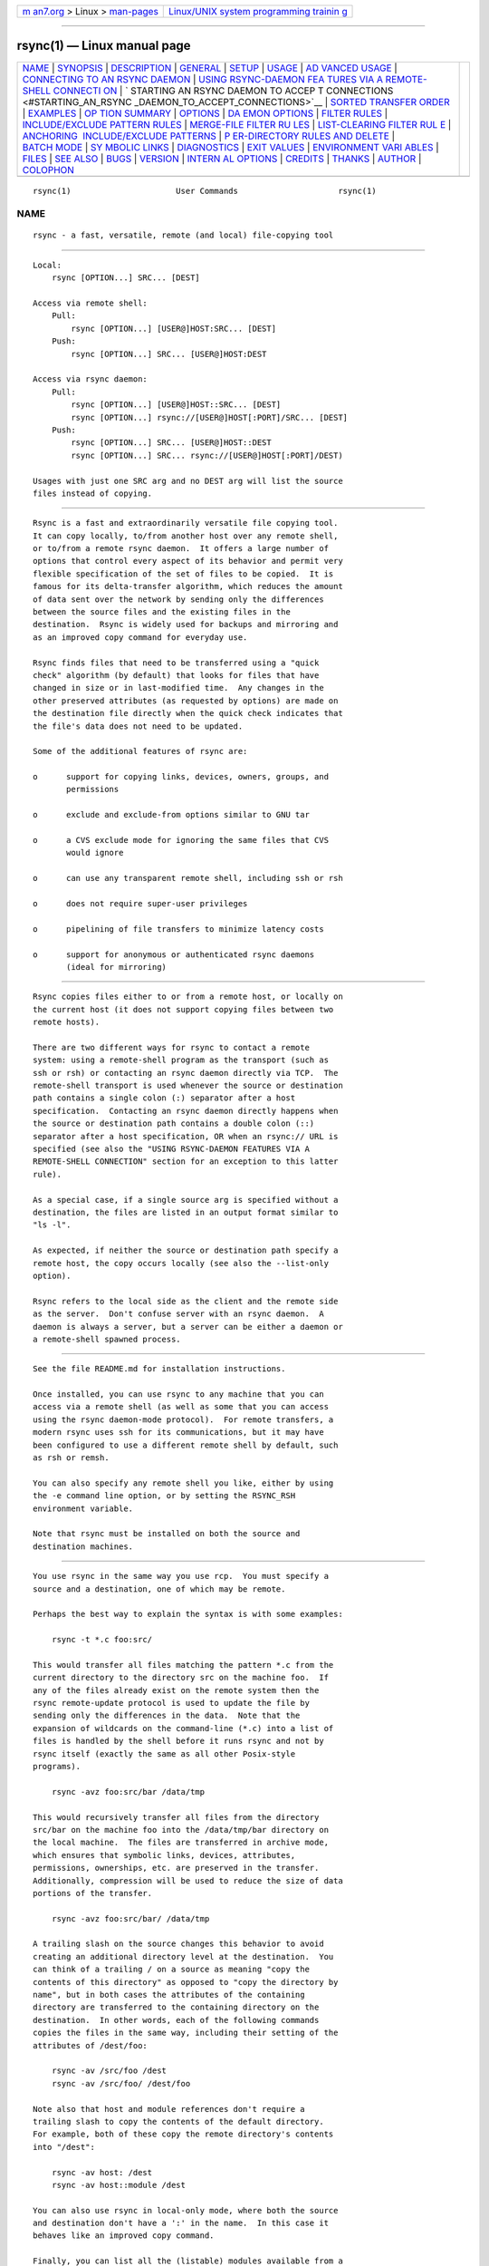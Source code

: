 .. container:: page-top

.. container:: nav-bar

   +----------------------------------+----------------------------------+
   | `m                               | `Linux/UNIX system programming   |
   | an7.org <../../../index.html>`__ | trainin                          |
   | > Linux >                        | g <http://man7.org/training/>`__ |
   | `man-pages <../index.html>`__    |                                  |
   +----------------------------------+----------------------------------+

--------------

rsync(1) — Linux manual page
============================

+-----------------------------------+-----------------------------------+
| `NAME <#NAME>`__ \|               |                                   |
| `SYNOPSIS <#SYNOPSIS>`__ \|       |                                   |
| `DESCRIPTION <#DESCRIPTION>`__ \| |                                   |
| `GENERAL <#GENERAL>`__ \|         |                                   |
| `SETUP <#SETUP>`__ \|             |                                   |
| `USAGE <#USAGE>`__ \|             |                                   |
| `AD                               |                                   |
| VANCED USAGE <#ADVANCED_USAGE>`__ |                                   |
| \|                                |                                   |
| `CONNECTING TO AN RSYNC DAEMON <# |                                   |
| CONNECTING_TO_AN_RSYNC_DAEMON>`__ |                                   |
| \|                                |                                   |
| `USING RSYNC-DAEMON FEA           |                                   |
| TURES VIA A REMOTE-SHELL CONNECTI |                                   |
| ON <#USING_RSYNC-DAEMON_FEATURES_ |                                   |
| VIA_A_REMOTE-SHELL_CONNECTION>`__ |                                   |
| \|                                |                                   |
| `                                 |                                   |
| STARTING AN RSYNC DAEMON TO ACCEP |                                   |
| T CONNECTIONS <#STARTING_AN_RSYNC |                                   |
| _DAEMON_TO_ACCEPT_CONNECTIONS>`__ |                                   |
| \|                                |                                   |
| `SORTED TRANSFER                  |                                   |
| ORDER <#SORTED_TRANSFER_ORDER>`__ |                                   |
| \| `EXAMPLES <#EXAMPLES>`__ \|    |                                   |
| `OP                               |                                   |
| TION SUMMARY <#OPTION_SUMMARY>`__ |                                   |
| \| `OPTIONS <#OPTIONS>`__ \|      |                                   |
| `DA                               |                                   |
| EMON OPTIONS <#DAEMON_OPTIONS>`__ |                                   |
| \|                                |                                   |
| `FILTER RULES <#FILTER_RULES>`__  |                                   |
| \|                                |                                   |
| `INCLUDE/EXCLUDE PATTERN RULES <# |                                   |
| INCLUDE/EXCLUDE_PATTERN_RULES>`__ |                                   |
| \|                                |                                   |
| `MERGE-FILE FILTER RU             |                                   |
| LES <#MERGE-FILE_FILTER_RULES>`__ |                                   |
| \|                                |                                   |
| `LIST-CLEARING FILTER RUL         |                                   |
| E <#LIST-CLEARING_FILTER_RULE>`__ |                                   |
| \|                                |                                   |
| `ANCHORING                        |                                   |
|  INCLUDE/EXCLUDE PATTERNS <#ANCHO |                                   |
| RING_INCLUDE/EXCLUDE_PATTERNS>`__ |                                   |
| \|                                |                                   |
| `P                                |                                   |
| ER-DIRECTORY RULES AND DELETE <#P |                                   |
| ER-DIRECTORY_RULES_AND_DELETE>`__ |                                   |
| \| `BATCH MODE <#BATCH_MODE>`__   |                                   |
| \|                                |                                   |
| `SY                               |                                   |
| MBOLIC LINKS <#SYMBOLIC_LINKS>`__ |                                   |
| \| `DIAGNOSTICS <#DIAGNOSTICS>`__ |                                   |
| \| `EXIT VALUES <#EXIT_VALUES>`__ |                                   |
| \|                                |                                   |
| `ENVIRONMENT VARI                 |                                   |
| ABLES <#ENVIRONMENT_VARIABLES>`__ |                                   |
| \| `FILES <#FILES>`__ \|          |                                   |
| `SEE ALSO <#SEE_ALSO>`__ \|       |                                   |
| `BUGS <#BUGS>`__ \|               |                                   |
| `VERSION <#VERSION>`__ \|         |                                   |
| `INTERN                           |                                   |
| AL OPTIONS <#INTERNAL_OPTIONS>`__ |                                   |
| \| `CREDITS <#CREDITS>`__ \|      |                                   |
| `THANKS <#THANKS>`__ \|           |                                   |
| `AUTHOR <#AUTHOR>`__ \|           |                                   |
| `COLOPHON <#COLOPHON>`__          |                                   |
+-----------------------------------+-----------------------------------+
| .. container:: man-search-box     |                                   |
+-----------------------------------+-----------------------------------+

::

   rsync(1)                      User Commands                     rsync(1)

NAME
-------------------------------------------------

::

          rsync - a fast, versatile, remote (and local) file-copying tool


---------------------------------------------------------

::

          Local:
              rsync [OPTION...] SRC... [DEST]

          Access via remote shell:
              Pull:
                  rsync [OPTION...] [USER@]HOST:SRC... [DEST]
              Push:
                  rsync [OPTION...] SRC... [USER@]HOST:DEST

          Access via rsync daemon:
              Pull:
                  rsync [OPTION...] [USER@]HOST::SRC... [DEST]
                  rsync [OPTION...] rsync://[USER@]HOST[:PORT]/SRC... [DEST]
              Push:
                  rsync [OPTION...] SRC... [USER@]HOST::DEST
                  rsync [OPTION...] SRC... rsync://[USER@]HOST[:PORT]/DEST)

          Usages with just one SRC arg and no DEST arg will list the source
          files instead of copying.


---------------------------------------------------------------

::

          Rsync is a fast and extraordinarily versatile file copying tool.
          It can copy locally, to/from another host over any remote shell,
          or to/from a remote rsync daemon.  It offers a large number of
          options that control every aspect of its behavior and permit very
          flexible specification of the set of files to be copied.  It is
          famous for its delta-transfer algorithm, which reduces the amount
          of data sent over the network by sending only the differences
          between the source files and the existing files in the
          destination.  Rsync is widely used for backups and mirroring and
          as an improved copy command for everyday use.

          Rsync finds files that need to be transferred using a "quick
          check" algorithm (by default) that looks for files that have
          changed in size or in last-modified time.  Any changes in the
          other preserved attributes (as requested by options) are made on
          the destination file directly when the quick check indicates that
          the file's data does not need to be updated.

          Some of the additional features of rsync are:

          o      support for copying links, devices, owners, groups, and
                 permissions

          o      exclude and exclude-from options similar to GNU tar

          o      a CVS exclude mode for ignoring the same files that CVS
                 would ignore

          o      can use any transparent remote shell, including ssh or rsh

          o      does not require super-user privileges

          o      pipelining of file transfers to minimize latency costs

          o      support for anonymous or authenticated rsync daemons
                 (ideal for mirroring)


-------------------------------------------------------

::

          Rsync copies files either to or from a remote host, or locally on
          the current host (it does not support copying files between two
          remote hosts).

          There are two different ways for rsync to contact a remote
          system: using a remote-shell program as the transport (such as
          ssh or rsh) or contacting an rsync daemon directly via TCP.  The
          remote-shell transport is used whenever the source or destination
          path contains a single colon (:) separator after a host
          specification.  Contacting an rsync daemon directly happens when
          the source or destination path contains a double colon (::)
          separator after a host specification, OR when an rsync:// URL is
          specified (see also the "USING RSYNC-DAEMON FEATURES VIA A
          REMOTE-SHELL CONNECTION" section for an exception to this latter
          rule).

          As a special case, if a single source arg is specified without a
          destination, the files are listed in an output format similar to
          "ls -l".

          As expected, if neither the source or destination path specify a
          remote host, the copy occurs locally (see also the --list-only
          option).

          Rsync refers to the local side as the client and the remote side
          as the server.  Don't confuse server with an rsync daemon.  A
          daemon is always a server, but a server can be either a daemon or
          a remote-shell spawned process.


---------------------------------------------------

::

          See the file README.md for installation instructions.

          Once installed, you can use rsync to any machine that you can
          access via a remote shell (as well as some that you can access
          using the rsync daemon-mode protocol).  For remote transfers, a
          modern rsync uses ssh for its communications, but it may have
          been configured to use a different remote shell by default, such
          as rsh or remsh.

          You can also specify any remote shell you like, either by using
          the -e command line option, or by setting the RSYNC_RSH
          environment variable.

          Note that rsync must be installed on both the source and
          destination machines.


---------------------------------------------------

::

          You use rsync in the same way you use rcp.  You must specify a
          source and a destination, one of which may be remote.

          Perhaps the best way to explain the syntax is with some examples:

              rsync -t *.c foo:src/

          This would transfer all files matching the pattern *.c from the
          current directory to the directory src on the machine foo.  If
          any of the files already exist on the remote system then the
          rsync remote-update protocol is used to update the file by
          sending only the differences in the data.  Note that the
          expansion of wildcards on the command-line (*.c) into a list of
          files is handled by the shell before it runs rsync and not by
          rsync itself (exactly the same as all other Posix-style
          programs).

              rsync -avz foo:src/bar /data/tmp

          This would recursively transfer all files from the directory
          src/bar on the machine foo into the /data/tmp/bar directory on
          the local machine.  The files are transferred in archive mode,
          which ensures that symbolic links, devices, attributes,
          permissions, ownerships, etc. are preserved in the transfer.
          Additionally, compression will be used to reduce the size of data
          portions of the transfer.

              rsync -avz foo:src/bar/ /data/tmp

          A trailing slash on the source changes this behavior to avoid
          creating an additional directory level at the destination.  You
          can think of a trailing / on a source as meaning "copy the
          contents of this directory" as opposed to "copy the directory by
          name", but in both cases the attributes of the containing
          directory are transferred to the containing directory on the
          destination.  In other words, each of the following commands
          copies the files in the same way, including their setting of the
          attributes of /dest/foo:

              rsync -av /src/foo /dest
              rsync -av /src/foo/ /dest/foo

          Note also that host and module references don't require a
          trailing slash to copy the contents of the default directory.
          For example, both of these copy the remote directory's contents
          into "/dest":

              rsync -av host: /dest
              rsync -av host::module /dest

          You can also use rsync in local-only mode, where both the source
          and destination don't have a ':' in the name.  In this case it
          behaves like an improved copy command.

          Finally, you can list all the (listable) modules available from a
          particular rsync daemon by leaving off the module name:

              rsync somehost.mydomain.com::

          See the following section for more details.


---------------------------------------------------------------------

::

          The syntax for requesting multiple files from a remote host is
          done by specifying additional remote-host args in the same style
          as the first, or with the hostname omitted.  For instance, all
          these work:

              rsync -av host:file1 :file2 host:file{3,4} /dest/
              rsync -av host::modname/file{1,2} host::modname/file3 /dest/
              rsync -av host::modname/file1 ::modname/file{3,4}

          Older versions of rsync required using quoted spaces in the SRC,
          like these examples:

              rsync -av host:'dir1/file1 dir2/file2' /dest
              rsync host::'modname/dir1/file1 modname/dir2/file2' /dest

          This word-splitting still works (by default) in the latest rsync,
          but is not as easy to use as the first method.

          If you need to transfer a filename that contains whitespace, you
          can either specify the --protect-args (-s) option, or you'll need
          to escape the whitespace in a way that the remote shell will
          understand.  For instance:

              rsync -av host:'file\ name\ with\ spaces' /dest


---------------------------------------------------------------------------------------------------

::

          It is also possible to use rsync without a remote shell as the
          transport.  In this case you will directly connect to a remote
          rsync daemon, typically using TCP port 873. (This obviously
          requires the daemon to be running on the remote system, so refer
          to the STARTING AN RSYNC DAEMON TO ACCEPT CONNECTIONS section
          below for information on that.)

          Using rsync in this way is the same as using it with a remote
          shell except that:

          o      you either use a double colon :: instead of a single colon
                 to separate the hostname from the path, or you use an
                 rsync:// URL.

          o      the first word of the "path" is actually a module name.

          o      the remote daemon may print a message of the day when you
                 connect.

          o      if you specify no path name on the remote daemon then the
                 list of accessible paths on the daemon will be shown.

          o      if you specify no local destination then a listing of the
                 specified files on the remote daemon is provided.

          o      you must not specify the --rsh (-e) option (since that
                 overrides the daemon connection to use ssh -- see USING
                 RSYNC-DAEMON FEATURES VIA A REMOTE-SHELL CONNECTION
                 below).

          An example that copies all the files in a remote module named
          "src":

              rsync -av host::src /dest

          Some modules on the remote daemon may require authentication.  If
          so, you will receive a password prompt when you connect.  You can
          avoid the password prompt by setting the environment variable
          RSYNC_PASSWORD to the password you want to use or using the
          --password-file option.  This may be useful when scripting rsync.

          WARNING: On some systems environment variables are visible to all
          users.  On those systems using --password-file is recommended.

          You may establish the connection via a web proxy by setting the
          environment variable RSYNC_PROXY to a hostname:port pair pointing
          to your web proxy.  Note that your web proxy's configuration must
          support proxy connections to port 873.

          You may also establish a daemon connection using a program as a
          proxy by setting the environment variable RSYNC_CONNECT_PROG to
          the commands you wish to run in place of making a direct socket
          connection.  The string may contain the escape "%H" to represent
          the hostname specified in the rsync command (so use "%%" if you
          need a single "%" in your string).  For example:

              export RSYNC_CONNECT_PROG='ssh proxyhost nc %H 873'
              rsync -av targethost1::module/src/ /dest/
              rsync -av rsync://targethost2/module/src/ /dest/

          The command specified above uses ssh to run nc (netcat) on a
          proxyhost, which forwards all data to port 873 (the rsync daemon)
          on the targethost (%H).

          Note also that if the RSYNC_SHELL environment variable is set,
          that program will be used to run the RSYNC_CONNECT_PROG command
          instead of using the default shell of the system() call.


-----------------------------------------------------------------------------------------------------------------------------------------------------------

::

          It is sometimes useful to use various features of an rsync daemon
          (such as named modules) without actually allowing any new socket
          connections into a system (other than what is already required to
          allow remote-shell access).  Rsync supports connecting to a host
          using a remote shell and then spawning a single-use "daemon"
          server that expects to read its config file in the home dir of
          the remote user.  This can be useful if you want to encrypt a
          daemon-style transfer's data, but since the daemon is started up
          fresh by the remote user, you may not be able to use features
          such as chroot or change the uid used by the daemon. (For another
          way to encrypt a daemon transfer, consider using ssh to tunnel a
          local port to a remote machine and configure a normal rsync
          daemon on that remote host to only allow connections from
          "localhost".)

          From the user's perspective, a daemon transfer via a remote-shell
          connection uses nearly the same command-line syntax as a normal
          rsync-daemon transfer, with the only exception being that you
          must explicitly set the remote shell program on the command-line
          with the --rsh=COMMAND option. (Setting the RSYNC_RSH in the
          environment will not turn on this functionality.) For example:

              rsync -av --rsh=ssh host::module /dest

          If you need to specify a different remote-shell user, keep in
          mind that the user@ prefix in front of the host is specifying the
          rsync-user value (for a module that requires user-based
          authentication).  This means that you must give the '-l user'
          option to ssh when specifying the remote-shell, as in this
          example that uses the short version of the --rsh option:

              rsync -av -e "ssh -l ssh-user" rsync-user@host::module /dest

          The "ssh-user" will be used at the ssh level; the "rsync-user"
          will be used to log-in to the "module".


-------------------------------------------------------------------------------------------------------------------------------------

::

          In order to connect to an rsync daemon, the remote system needs
          to have a daemon already running (or it needs to have configured
          something like inetd to spawn an rsync daemon for incoming
          connections on a particular port).  For full information on how
          to start a daemon that will handling incoming socket connections,
          see the rsyncd.conf(5) man page -- that is the config file for
          the daemon, and it contains the full details for how to run the
          daemon (including stand-alone and inetd configurations).

          If you're using one of the remote-shell transports for the
          transfer, there is no need to manually start an rsync daemon.


-----------------------------------------------------------------------------------

::

          Rsync always sorts the specified filenames into its internal
          transfer list.  This handles the merging together of the contents
          of identically named directories, makes it easy to remove
          duplicate filenames, and may confuse someone when the files are
          transferred in a different order than what was given on the
          command-line.

          If you need a particular file to be transferred prior to another,
          either separate the files into different rsync calls, or consider
          using --delay-updates (which doesn't affect the sorted transfer
          order, but does make the final file-updating phase happen much
          more rapidly).


---------------------------------------------------------

::

          Here are some examples of how I use rsync.

          To backup my wife's home directory, which consists of large MS
          Word files and mail folders, I use a cron job that runs

              rsync -Cavz . arvidsjaur:backup

          each night over a PPP connection to a duplicate directory on my
          machine "arvidsjaur".

          To synchronize my samba source trees I use the following Makefile
          targets:

              get:
                  rsync -avuzb --exclude '*~' samba:samba/ .
              put:
                  rsync -Cavuzb . samba:samba/
              sync: get put

          This allows me to sync with a CVS directory at the other end of
          the connection.  I then do CVS operations on the remote machine,
          which saves a lot of time as the remote CVS protocol isn't very
          efficient.

          I mirror a directory between my "old" and "new" ftp sites with
          the command:

              rsync -az -e ssh --delete ~ftp/pub/samba nimbus:"~ftp/pub/tridge"

          This is launched from cron every few hours.


---------------------------------------------------------------------

::

          Here is a short summary of the options available in rsync.
          Please refer to the detailed description below for a complete
          description.

          --verbose, -v            increase verbosity
          --info=FLAGS             fine-grained informational verbosity
          --debug=FLAGS            fine-grained debug verbosity
          --stderr=e|a|c           change stderr output mode (default: errors)
          --quiet, -q              suppress non-error messages
          --no-motd                suppress daemon-mode MOTD
          --checksum, -c           skip based on checksum, not mod-time & size
          --archive, -a            archive mode; equals -rlptgoD (no -H,-A,-X)
          --no-OPTION              turn off an implied OPTION (e.g. --no-D)
          --recursive, -r          recurse into directories
          --relative, -R           use relative path names
          --no-implied-dirs        don't send implied dirs with --relative
          --backup, -b             make backups (see --suffix & --backup-dir)
          --backup-dir=DIR         make backups into hierarchy based in DIR
          --suffix=SUFFIX          backup suffix (default ~ w/o --backup-dir)
          --update, -u             skip files that are newer on the receiver
          --inplace                update destination files in-place
          --append                 append data onto shorter files
          --append-verify          --append w/old data in file checksum
          --dirs, -d               transfer directories without recursing
          --mkpath                 create the destination's path component
          --links, -l              copy symlinks as symlinks
          --copy-links, -L         transform symlink into referent file/dir
          --copy-unsafe-links      only "unsafe" symlinks are transformed
          --safe-links             ignore symlinks that point outside the tree
          --munge-links            munge symlinks to make them safe & unusable
          --copy-dirlinks, -k      transform symlink to dir into referent dir
          --keep-dirlinks, -K      treat symlinked dir on receiver as dir
          --hard-links, -H         preserve hard links
          --perms, -p              preserve permissions
          --executability, -E      preserve executability
          --chmod=CHMOD            affect file and/or directory permissions
          --acls, -A               preserve ACLs (implies --perms)
          --xattrs, -X             preserve extended attributes
          --owner, -o              preserve owner (super-user only)
          --group, -g              preserve group
          --devices                preserve device files (super-user only)
          --specials               preserve special files
          -D                       same as --devices --specials
          --times, -t              preserve modification times
          --atimes, -U             preserve access (use) times
          --open-noatime           avoid changing the atime on opened files
          --crtimes, -N            preserve create times (newness)
          --omit-dir-times, -O     omit directories from --times
          --omit-link-times, -J    omit symlinks from --times
          --super                  receiver attempts super-user activities
          --fake-super             store/recover privileged attrs using xattrs
          --sparse, -S             turn sequences of nulls into sparse blocks
          --preallocate            allocate dest files before writing them
          --write-devices          write to devices as files (implies --inplace)
          --dry-run, -n            perform a trial run with no changes made
          --whole-file, -W         copy files whole (w/o delta-xfer algorithm)
          --checksum-choice=STR    choose the checksum algorithm (aka --cc)
          --one-file-system, -x    don't cross filesystem boundaries
          --block-size=SIZE, -B    force a fixed checksum block-size
          --rsh=COMMAND, -e        specify the remote shell to use
          --rsync-path=PROGRAM     specify the rsync to run on remote machine
          --existing               skip creating new files on receiver
          --ignore-existing        skip updating files that exist on receiver
          --remove-source-files    sender removes synchronized files (non-dir)
          --del                    an alias for --delete-during
          --delete                 delete extraneous files from dest dirs
          --delete-before          receiver deletes before xfer, not during
          --delete-during          receiver deletes during the transfer
          --delete-delay           find deletions during, delete after
          --delete-after           receiver deletes after transfer, not during
          --delete-excluded        also delete excluded files from dest dirs
          --ignore-missing-args    ignore missing source args without error
          --delete-missing-args    delete missing source args from destination
          --ignore-errors          delete even if there are I/O errors
          --force                  force deletion of dirs even if not empty
          --max-delete=NUM         don't delete more than NUM files
          --max-size=SIZE          don't transfer any file larger than SIZE
          --min-size=SIZE          don't transfer any file smaller than SIZE
          --max-alloc=SIZE         change a limit relating to memory alloc
          --partial                keep partially transferred files
          --partial-dir=DIR        put a partially transferred file into DIR
          --delay-updates          put all updated files into place at end
          --prune-empty-dirs, -m   prune empty directory chains from file-list
          --numeric-ids            don't map uid/gid values by user/group name
          --usermap=STRING         custom username mapping
          --groupmap=STRING        custom groupname mapping
          --chown=USER:GROUP       simple username/groupname mapping
          --timeout=SECONDS        set I/O timeout in seconds
          --contimeout=SECONDS     set daemon connection timeout in seconds
          --ignore-times, -I       don't skip files that match size and time
          --size-only              skip files that match in size
          --modify-window=NUM, -@  set the accuracy for mod-time comparisons
          --temp-dir=DIR, -T       create temporary files in directory DIR
          --fuzzy, -y              find similar file for basis if no dest file
          --compare-dest=DIR       also compare destination files relative to DIR
          --copy-dest=DIR          ... and include copies of unchanged files
          --link-dest=DIR          hardlink to files in DIR when unchanged
          --compress, -z           compress file data during the transfer
          --compress-choice=STR    choose the compression algorithm (aka --zc)
          --compress-level=NUM     explicitly set compression level (aka --zl)
          --skip-compress=LIST     skip compressing files with suffix in LIST
          --cvs-exclude, -C        auto-ignore files in the same way CVS does
          --filter=RULE, -f        add a file-filtering RULE
          -F                       same as --filter='dir-merge /.rsync-filter'
                                   repeated: --filter='- .rsync-filter'
          --exclude=PATTERN        exclude files matching PATTERN
          --exclude-from=FILE      read exclude patterns from FILE
          --include=PATTERN        don't exclude files matching PATTERN
          --include-from=FILE      read include patterns from FILE
          --files-from=FILE        read list of source-file names from FILE
          --from0, -0              all *-from/filter files are delimited by 0s
          --protect-args, -s       no space-splitting; wildcard chars only
          --copy-as=USER[:GROUP]   specify user & optional group for the copy
          --address=ADDRESS        bind address for outgoing socket to daemon
          --port=PORT              specify double-colon alternate port number
          --sockopts=OPTIONS       specify custom TCP options
          --blocking-io            use blocking I/O for the remote shell
          --outbuf=N|L|B           set out buffering to None, Line, or Block
          --stats                  give some file-transfer stats
          --8-bit-output, -8       leave high-bit chars unescaped in output
          --human-readable, -h     output numbers in a human-readable format
          --progress               show progress during transfer
          -P                       same as --partial --progress
          --itemize-changes, -i    output a change-summary for all updates
          --remote-option=OPT, -M  send OPTION to the remote side only
          --out-format=FORMAT      output updates using the specified FORMAT
          --log-file=FILE          log what we're doing to the specified FILE
          --log-file-format=FMT    log updates using the specified FMT
          --password-file=FILE     read daemon-access password from FILE
          --early-input=FILE       use FILE for daemon's early exec input
          --list-only              list the files instead of copying them
          --bwlimit=RATE           limit socket I/O bandwidth
          --stop-after=MINS        Stop rsync after MINS minutes have elapsed
          --stop-at=y-m-dTh:m      Stop rsync at the specified point in time
          --write-batch=FILE       write a batched update to FILE
          --only-write-batch=FILE  like --write-batch but w/o updating dest
          --read-batch=FILE        read a batched update from FILE
          --protocol=NUM           force an older protocol version to be used
          --iconv=CONVERT_SPEC     request charset conversion of filenames
          --checksum-seed=NUM      set block/file checksum seed (advanced)
          --ipv4, -4               prefer IPv4
          --ipv6, -6               prefer IPv6
          --version, -V            print the version + other info and exit
          --help, -h (*)           show this help (* -h is help only on its own)

          Rsync can also be run as a daemon, in which case the following
          options are accepted:

          --daemon                 run as an rsync daemon
          --address=ADDRESS        bind to the specified address
          --bwlimit=RATE           limit socket I/O bandwidth
          --config=FILE            specify alternate rsyncd.conf file
          --dparam=OVERRIDE, -M    override global daemon config parameter
          --no-detach              do not detach from the parent
          --port=PORT              listen on alternate port number
          --log-file=FILE          override the "log file" setting
          --log-file-format=FMT    override the "log format" setting
          --sockopts=OPTIONS       specify custom TCP options
          --verbose, -v            increase verbosity
          --ipv4, -4               prefer IPv4
          --ipv6, -6               prefer IPv6
          --help, -h               show this help (when used with --daemon)


-------------------------------------------------------

::

          Rsync accepts both long (double-dash + word) and short (single-
          dash + letter) options.  The full list of the available options
          are described below.  If an option can be specified in more than
          one way, the choices are comma-separated.  Some options only have
          a long variant, not a short.  If the option takes a parameter,
          the parameter is only listed after the long variant, even though
          it must also be specified for the short.  When specifying a
          parameter, you can either use the form --option=param or replace
          the '=' with whitespace.  The parameter may need to be quoted in
          some manner for it to survive the shell's command-line parsing.
          Keep in mind that a leading tilde (~) in a filename is
          substituted by your shell, so --option=~/foo will not change the
          tilde into your home directory (remove the '=' for that).

          --help, -h (*)
                 Print a short help page describing the options available
                 in rsync and exit.  (*) The -h short option will only
                 invoke --help when used without other options since it
                 normally means --human-readable.

          --version, -V
                 Print the rsync version plus other info and exit.

                 The output includes the default list of checksum
                 algorithms, the default list of compression algorithms, a
                 list of compiled-in capabilities, a link to the rsync web
                 site, and some license/copyright info.

          --verbose, -v
                 This option increases the amount of information you are
                 given during the transfer.  By default, rsync works
                 silently.  A single -v will give you information about
                 what files are being transferred and a brief summary at
                 the end.  Two -v options will give you information on what
                 files are being skipped and slightly more information at
                 the end.  More than two -v options should only be used if
                 you are debugging rsync.

                 In a modern rsync, the -v option is equivalent to the
                 setting of groups of --info and --debug options.  You can
                 choose to use these newer options in addition to, or in
                 place of using --verbose, as any fine-grained settings
                 override the implied settings of -v.  Both --info and
                 --debug have a way to ask for help that tells you exactly
                 what flags are set for each increase in verbosity.

                 However, do keep in mind that a daemon's "max verbosity"
                 setting will limit how high of a level the various
                 individual flags can be set on the daemon side.  For
                 instance, if the max is 2, then any info and/or debug flag
                 that is set to a higher value than what would be set by
                 -vv will be downgraded to the -vv level in the daemon's
                 logging.

          --info=FLAGS
                 This option lets you have fine-grained control over the
                 information output you want to see.  An individual flag
                 name may be followed by a level number, with 0 meaning to
                 silence that output, 1 being the default output level, and
                 higher numbers increasing the output of that flag (for
                 those that support higher levels).  Use --info=help to see
                 all the available flag names, what they output, and what
                 flag names are added for each increase in the verbose
                 level.  Some examples:

                     rsync -a --info=progress2 src/ dest/
                     rsync -avv --info=stats2,misc1,flist0 src/ dest/

                 Note that --info=name's output is affected by the --out-
                 format and --itemize-changes (-i) options.  See those
                 options for more information on what is output and when.

                 This option was added to 3.1.0, so an older rsync on the
                 server side might reject your attempts at fine-grained
                 control (if one or more flags needed to be send to the
                 server and the server was too old to understand them).
                 See also the "max verbosity" caveat above when dealing
                 with a daemon.

          --debug=FLAGS
                 This option lets you have fine-grained control over the
                 debug output you want to see.  An individual flag name may
                 be followed by a level number, with 0 meaning to silence
                 that output, 1 being the default output level, and higher
                 numbers increasing the output of that flag (for those that
                 support higher levels).  Use --debug=help to see all the
                 available flag names, what they output, and what flag
                 names are added for each increase in the verbose level.
                 Some examples:

                     rsync -avvv --debug=none src/ dest/
                     rsync -avA --del --debug=del2,acl src/ dest/

                 Note that some debug messages will only be output when
                 --stderr=all is specified, especially those pertaining to
                 I/O and buffer debugging.

                 Beginning in 3.2.0, this option is no longer auto-
                 forwarded to the server side in order to allow you to
                 specify different debug values for each side of the
                 transfer, as well as to specify a new debug option that is
                 only present in one of the rsync versions.  If you want to
                 duplicate the same option on both sides, using brace
                 expansion is an easy way to save you some typing.  This
                 works in zsh and bash:

                     rsync -aiv {-M,}--debug=del2 src/ dest/

          --stderr=errors|all|client
                 This option controls which processes output to stderr and
                 if info messages are also changed to stderr.  The mode
                 strings can be abbreviated, so feel free to use a single
                 letter value.  The 3 possible choices are:

                 o      errors - (the default) causes all the rsync
                        processes to send an error directly to stderr, even
                        if the process is on the remote side of the
                        transfer.  Info messages are sent to the client
                        side via the protocol stream.  If stderr is not
                        available (i.e. when directly connecting with a
                        daemon via a socket) errors fall back to being sent
                        via the protocol stream.

                 o      all - causes all rsync messages (info and error) to
                        get written directly to stderr from all (possible)
                        processes.  This causes stderr to become line-
                        buffered (instead of raw) and eliminates the
                        ability to divide up the info and error messages by
                        file handle.  For those doing debugging or using
                        several levels of verbosity, this option can help
                        to avoid clogging up the transfer stream (which
                        should prevent any chance of a deadlock bug hanging
                        things up).  It also enables the outputting of some
                        I/O related debug messages.

                 o      client - causes all rsync messages to be sent to
                        the client side via the protocol stream.  One
                        client process outputs all messages, with errors on
                        stderr and info messages on stdout.  This was the
                        default in older rsync versions, but can cause
                        error delays when a lot of transfer data is ahead
                        of the messages.  If you're pushing files to an
                        older rsync, you may want to use --stderr=all since
                        that idiom has been around for several releases.

                 This option was added in rsync 3.2.3.  This version also
                 began the forwarding of a non-default setting to the
                 remote side, though rsync uses the backward-compatible
                 options --msgs2stderr and --no-msgs2stderr to represent
                 the all and client settings, respectively.  A newer rsync
                 will continue to accept these older option names to
                 maintain compatibility.

          --quiet, -q
                 This option decreases the amount of information you are
                 given during the transfer, notably suppressing information
                 messages from the remote server.  This option is useful
                 when invoking rsync from cron.

          --no-motd
                 This option affects the information that is output by the
                 client at the start of a daemon transfer.  This suppresses
                 the message-of-the-day (MOTD) text, but it also affects
                 the list of modules that the daemon sends in response to
                 the "rsync host::" request (due to a limitation in the
                 rsync protocol), so omit this option if you want to
                 request the list of modules from the daemon.

          --ignore-times, -I
                 Normally rsync will skip any files that are already the
                 same size and have the same modification timestamp.  This
                 option turns off this "quick check" behavior, causing all
                 files to be updated.

          --size-only
                 This modifies rsync's "quick check" algorithm for finding
                 files that need to be transferred, changing it from the
                 default of transferring files with either a changed size
                 or a changed last-modified time to just looking for files
                 that have changed in size.  This is useful when starting
                 to use rsync after using another mirroring system which
                 may not preserve timestamps exactly.

          --modify-window=NUM, -@
                 When comparing two timestamps, rsync treats the timestamps
                 as being equal if they differ by no more than the modify-
                 window value.  The default is 0, which matches just
                 integer seconds.  If you specify a negative value (and the
                 receiver is at least version 3.1.3) then nanoseconds will
                 also be taken into account.  Specifying 1 is useful for
                 copies to/from MS Windows FAT filesystems, because FAT
                 represents times with a 2-second resolution (allowing
                 times to differ from the original by up to 1 second).

                 If you want all your transfers to default to comparing
                 nanoseconds, you can create a ~/.popt file and put these
                 lines in it:

                     rsync alias -a -a@-1
                     rsync alias -t -t@-1

                 With that as the default, you'd need to specify --modify-
                 window=0 (aka -@0) to override it and ignore nanoseconds,
                 e.g. if you're copying between ext3 and ext4, or if the
                 receiving rsync is older than 3.1.3.

          --checksum, -c
                 This changes the way rsync checks if the files have been
                 changed and are in need of a transfer.  Without this
                 option, rsync uses a "quick check" that (by default)
                 checks if each file's size and time of last modification
                 match between the sender and receiver.  This option
                 changes this to compare a 128-bit checksum for each file
                 that has a matching size.  Generating the checksums means
                 that both sides will expend a lot of disk I/O reading all
                 the data in the files in the transfer, so this can slow
                 things down significantly (and this is prior to any
                 reading that will be done to transfer changed files)

                 The sending side generates its checksums while it is doing
                 the file-system scan that builds the list of the available
                 files.  The receiver generates its checksums when it is
                 scanning for changed files, and will checksum any file
                 that has the same size as the corresponding sender's file:
                 files with either a changed size or a changed checksum are
                 selected for transfer.

                 Note that rsync always verifies that each transferred file
                 was correctly reconstructed on the receiving side by
                 checking a whole-file checksum that is generated as the
                 file is transferred, but that automatic after-the-transfer
                 verification has nothing to do with this option's before-
                 the-transfer "Does this file need to be updated?" check.

                 The checksum used is auto-negotiated between the client
                 and the server, but can be overridden using either the
                 --checksum-choice (--cc) option or an environment variable
                 that is discussed in that option's section.

          --archive, -a
                 This is equivalent to -rlptgoD.  It is a quick way of
                 saying you want recursion and want to preserve almost
                 everything (with -H being a notable omission).  The only
                 exception to the above equivalence is when --files-from is
                 specified, in which case -r is not implied.

                 Note that -a does not preserve hardlinks, because finding
                 multiply-linked files is expensive.  You must separately
                 specify -H.

          --no-OPTION
                 You may turn off one or more implied options by prefixing
                 the option name with "no-".  Not all options may be
                 prefixed with a "no-": only options that are implied by
                 other options (e.g. --no-D, --no-perms) or have different
                 defaults in various circumstances (e.g. --no-whole-file,
                 --no-blocking-io, --no-dirs).  You may specify either the
                 short or the long option name after the "no-" prefix (e.g.
                 --no-R is the same as --no-relative).

                 For example: if you want to use -a (--archive) but don't
                 want -o (--owner), instead of converting -a into -rlptgD,
                 you could specify -a --no-o (or -a --no-owner).

                 The order of the options is important: if you specify
                 --no-r -a, the -r option would end up being turned on, the
                 opposite of -a --no-r.  Note also that the side-effects of
                 the --files-from option are NOT positional, as it affects
                 the default state of several options and slightly changes
                 the meaning of -a (see the --files-from option for more
                 details).

          --recursive, -r
                 This tells rsync to copy directories recursively.  See
                 also --dirs (-d).

                 Beginning with rsync 3.0.0, the recursive algorithm used
                 is now an incremental scan that uses much less memory than
                 before and begins the transfer after the scanning of the
                 first few directories have been completed.  This
                 incremental scan only affects our recursion algorithm, and
                 does not change a non-recursive transfer.  It is also only
                 possible when both ends of the transfer are at least
                 version 3.0.0.

                 Some options require rsync to know the full file list, so
                 these options disable the incremental recursion mode.
                 These include: --delete-before, --delete-after, --prune-
                 empty-dirs, and --delay-updates.  Because of this, the
                 default delete mode when you specify --delete is now
                 --delete-during when both ends of the connection are at
                 least 3.0.0 (use --del or --delete-during to request this
                 improved deletion mode explicitly).  See also the
                 --delete-delay option that is a better choice than using
                 --delete-after.

                 Incremental recursion can be disabled using the --no-inc-
                 recursive option or its shorter --no-i-r alias.

          --relative, -R
                 Use relative paths.  This means that the full path names
                 specified on the command line are sent to the server
                 rather than just the last parts of the filenames.  This is
                 particularly useful when you want to send several
                 different directories at the same time.  For example, if
                 you used this command:

                     rsync -av /foo/bar/baz.c remote:/tmp/

                 would create a file named baz.c in /tmp/ on the remote
                 machine.  If instead you used

                     rsync -avR /foo/bar/baz.c remote:/tmp/

                 then a file named /tmp/foo/bar/baz.c would be created on
                 the remote machine, preserving its full path.  These extra
                 path elements are called "implied directories" (i.e. the
                 "foo" and the "foo/bar" directories in the above example).

                 Beginning with rsync 3.0.0, rsync always sends these
                 implied directories as real directories in the file list,
                 even if a path element is really a symlink on the sending
                 side.  This prevents some really unexpected behaviors when
                 copying the full path of a file that you didn't realize
                 had a symlink in its path.  If you want to duplicate a
                 server-side symlink, include both the symlink via its
                 path, and referent directory via its real path.  If you're
                 dealing with an older rsync on the sending side, you may
                 need to use the --no-implied-dirs option.

                 It is also possible to limit the amount of path
                 information that is sent as implied directories for each
                 path you specify.  With a modern rsync on the sending side
                 (beginning with 2.6.7), you can insert a dot and a slash
                 into the source path, like this:

                     rsync -avR /foo/./bar/baz.c remote:/tmp/

                 That would create /tmp/bar/baz.c on the remote machine.
                 (Note that the dot must be followed by a slash, so
                 "/foo/." would not be abbreviated.) For older rsync
                 versions, you would need to use a chdir to limit the
                 source path.  For example, when pushing files:

                     (cd /foo; rsync -avR bar/baz.c remote:/tmp/)

                 (Note that the parens put the two commands into a sub-
                 shell, so that the "cd" command doesn't remain in effect
                 for future commands.) If you're pulling files from an
                 older rsync, use this idiom (but only for a non-daemon
                 transfer):

                     rsync -avR --rsync-path="cd /foo; rsync" \
                          remote:bar/baz.c /tmp/

          --no-implied-dirs
                 This option affects the default behavior of the --relative
                 option.  When it is specified, the attributes of the
                 implied directories from the source names are not included
                 in the transfer.  This means that the corresponding path
                 elements on the destination system are left unchanged if
                 they exist, and any missing implied directories are
                 created with default attributes.  This even allows these
                 implied path elements to have big differences, such as
                 being a symlink to a directory on the receiving side.

                 For instance, if a command-line arg or a files-from entry
                 told rsync to transfer the file "path/foo/file", the
                 directories "path" and "path/foo" are implied when
                 --relative is used.  If "path/foo" is a symlink to "bar"
                 on the destination system, the receiving rsync would
                 ordinarily delete "path/foo", recreate it as a directory,
                 and receive the file into the new directory.  With --no-
                 implied-dirs, the receiving rsync updates "path/foo/file"
                 using the existing path elements, which means that the
                 file ends up being created in "path/bar".  Another way to
                 accomplish this link preservation is to use the --keep-
                 dirlinks option (which will also affect symlinks to
                 directories in the rest of the transfer).

                 When pulling files from an rsync older than 3.0.0, you may
                 need to use this option if the sending side has a symlink
                 in the path you request and you wish the implied
                 directories to be transferred as normal directories.

          --backup, -b
                 With this option, preexisting destination files are
                 renamed as each file is transferred or deleted.  You can
                 control where the backup file goes and what (if any)
                 suffix gets appended using the --backup-dir and --suffix
                 options.

                 Note that if you don't specify --backup-dir, (1) the
                 --omit-dir-times option will be forced on, and (2) if
                 --delete is also in effect (without --delete-excluded),
                 rsync will add a "protect" filter-rule for the backup
                 suffix to the end of all your existing excludes (e.g.
                 -f "P *~").  This will prevent previously backed-up files
                 from being deleted.  Note that if you are supplying your
                 own filter rules, you may need to manually insert your own
                 exclude/protect rule somewhere higher up in the list so
                 that it has a high enough priority to be effective (e.g.,
                 if your rules specify a trailing inclusion/exclusion of *,
                 the auto-added rule would never be reached).

          --backup-dir=DIR
                 This implies the --backup option, and tells rsync to store
                 all backups in the specified directory on the receiving
                 side.  This can be used for incremental backups.  You can
                 additionally specify a backup suffix using the --suffix
                 option (otherwise the files backed up in the specified
                 directory will keep their original filenames).

                 Note that if you specify a relative path, the backup
                 directory will be relative to the destination directory,
                 so you probably want to specify either an absolute path or
                 a path that starts with "../".  If an rsync daemon is the
                 receiver, the backup dir cannot go outside the module's
                 path hierarchy, so take extra care not to delete it or
                 copy into it.

          --suffix=SUFFIX
                 This option allows you to override the default backup
                 suffix used with the --backup (-b) option.  The default
                 suffix is a ~ if no --backup-dir was specified, otherwise
                 it is an empty string.

          --update, -u
                 This forces rsync to skip any files which exist on the
                 destination and have a modified time that is newer than
                 the source file. (If an existing destination file has a
                 modification time equal to the source file's, it will be
                 updated if the sizes are different.)

                 Note that this does not affect the copying of dirs,
                 symlinks, or other special files.  Also, a difference of
                 file format between the sender and receiver is always
                 considered to be important enough for an update, no matter
                 what date is on the objects.  In other words, if the
                 source has a directory where the destination has a file,
                 the transfer would occur regardless of the timestamps.

                 This option is a transfer rule, not an exclude, so it
                 doesn't affect the data that goes into the file-lists, and
                 thus it doesn't affect deletions.  It just limits the
                 files that the receiver requests to be transferred.

          --inplace
                 This option changes how rsync transfers a file when its
                 data needs to be updated: instead of the default method of
                 creating a new copy of the file and moving it into place
                 when it is complete, rsync instead writes the updated data
                 directly to the destination file.

                 This has several effects:

                 o      Hard links are not broken.  This means the new data
                        will be visible through other hard links to the
                        destination file.  Moreover, attempts to copy
                        differing source files onto a multiply-linked
                        destination file will result in a "tug of war" with
                        the destination data changing back and forth.

                 o      In-use binaries cannot be updated (either the OS
                        will prevent this from happening, or binaries that
                        attempt to swap-in their data will misbehave or
                        crash).

                 o      The file's data will be in an inconsistent state
                        during the transfer and will be left that way if
                        the transfer is interrupted or if an update fails.

                 o      A file that rsync cannot write to cannot be
                        updated.  While a super user can update any file, a
                        normal user needs to be granted write permission
                        for the open of the file for writing to be
                        successful.

                 o      The efficiency of rsync's delta-transfer algorithm
                        may be reduced if some data in the destination file
                        is overwritten before it can be copied to a
                        position later in the file.  This does not apply if
                        you use --backup, since rsync is smart enough to
                        use the backup file as the basis file for the
                        transfer.

                 WARNING: you should not use this option to update files
                 that are being accessed by others, so be careful when
                 choosing to use this for a copy.

                 This option is useful for transferring large files with
                 block-based changes or appended data, and also on systems
                 that are disk bound, not network bound.  It can also help
                 keep a copy-on-write filesystem snapshot from diverging
                 the entire contents of a file that only has minor changes.

                 The option implies --partial (since an interrupted
                 transfer does not delete the file), but conflicts with
                 --partial-dir and --delay-updates.  Prior to rsync 2.6.4
                 --inplace was also incompatible with --compare-dest and
                 --link-dest.

          --append
                 This special copy mode only works to efficiently update
                 files that are known to be growing larger where any
                 existing content on the receiving side is also known to be
                 the same as the content on the sender.  The use of
                 --append can be dangerous if you aren't 100% sure that all
                 the files in the transfer are shared, growing files.  You
                 should thus use filter rules to ensure that you weed out
                 any files that do not fit this criteria.

                 Rsync updates these growing file in-place without
                 verifying any of the existing content in the file (it only
                 verifies the content that it is appending).  Rsync skips
                 any files that exist on the receiving side that are not
                 shorter than the associated file on the sending side
                 (which means that new files are trasnferred).

                 This does not interfere with the updating of a file's non-
                 content attributes (e.g.  permissions, ownership, etc.)
                 when the file does not need to be transferred, nor does it
                 affect the updating of any directories or non-regular
                 files.

          --append-verify
                 This special copy mode works like --append except that all
                 the data in the file is included in the checksum
                 verification (making it much less efficient but also
                 potentially safer).  This option can be dangerous if you
                 aren't 100% sure that all the files in the transfer are
                 shared, growing files.  See the --append option for more
                 details.

                 Note: prior to rsync 3.0.0, the --append option worked
                 like --append-verify, so if you are interacting with an
                 older rsync (or the transfer is using a protocol prior to
                 30), specifying either append option will initiate an
                 --append-verify transfer.

          --dirs, -d
                 Tell the sending side to include any directories that are
                 encountered.  Unlike --recursive, a directory's contents
                 are not copied unless the directory name specified is "."
                 or ends with a trailing slash (e.g. ".", "dir/.", "dir/",
                 etc.).  Without this option or the --recursive option,
                 rsync will skip all directories it encounters (and output
                 a message to that effect for each one).  If you specify
                 both --dirs and --recursive, --recursive takes precedence.

                 The --dirs option is implied by the --files-from option or
                 the --list-only option (including an implied --list-only
                 usage) if --recursive wasn't specified (so that
                 directories are seen in the listing).  Specify --no-dirs
                 (or --no-d) if you want to turn this off.

                 There is also a backward-compatibility helper option,
                 --old-dirs (or --old-d) that tells rsync to use a hack of
                 -r --exclude='/*/*' to get an older rsync to list a single
                 directory without recursing.

          --mkpath
                 Create a missing path component of the destination arg.
                 This allows rsync to create multiple levels of missing
                 destination dirs and to create a path in which to put a
                 single renamed file.  Keep in mind that you'll need to
                 supply a trailing slash if you want the entire destination
                 path to be treated as a directory when copying a single
                 arg (making rsync behave the same way that it would if the
                 path component of the destination had already existed).

                 For example, the following creates a copy of file foo as
                 bar in the sub/dir directory, creating dirs "sub" and
                 "sub/dir" if either do not yet exist:

                     rsync -ai --mkpath foo sub/dir/bar

                 If you instead ran the following, it would have created
                 file foo in the sub/dir/bar directory:

                     rsync -ai --mkpath foo sub/dir/bar/

          --links, -l
                 When symlinks are encountered, recreate the symlink on the
                 destination.

          --copy-links, -L
                 When symlinks are encountered, the item that they point to
                 (the referent) is copied, rather than the symlink.  In
                 older versions of rsync, this option also had the side-
                 effect of telling the receiving side to follow symlinks,
                 such as symlinks to directories.  In a modern rsync such
                 as this one, you'll need to specify --keep-dirlinks (-K)
                 to get this extra behavior.  The only exception is when
                 sending files to an rsync that is too old to understand
                 -K -- in that case, the -L option will still have the
                 side-effect of -K on that older receiving rsync.

          --copy-unsafe-links
                 This tells rsync to copy the referent of symbolic links
                 that point outside the copied tree.  Absolute symlinks are
                 also treated like ordinary files, and so are any symlinks
                 in the source path itself when --relative is used.  This
                 option has no additional effect if --copy-links was also
                 specified.

                 Note that the cut-off point is the top of the transfer,
                 which is the part of the path that rsync isn't mentioning
                 in the verbose output.  If you copy "/src/subdir" to
                 "/dest/" then the "subdir" directory is a name inside the
                 transfer tree, not the top of the transfer (which is /src)
                 so it is legal for created relative symlinks to refer to
                 other names inside the /src and /dest directories.  If you
                 instead copy "/src/subdir/" (with a trailing slash) to
                 "/dest/subdir" that would not allow symlinks to any files
                 outside of "subdir".

          --safe-links
                 This tells rsync to ignore any symbolic links which point
                 outside the copied tree.  All absolute symlinks are also
                 ignored. Using this option in conjunction with --relative
                 may give unexpected results.

          --munge-links
                 This option tells rsync to (1) modify all symlinks on the
                 receiving side in a way that makes them unusable but
                 recoverable (see below), or (2) to unmunge symlinks on the
                 sending side that had been stored in a munged state.  This
                 is useful if you don't quite trust the source of the data
                 to not try to slip in a symlink to a unexpected place.

                 The way rsync disables the use of symlinks is to prefix
                 each one with the string "/rsyncd-munged/".  This prevents
                 the links from being used as long as that directory does
                 not exist.  When this option is enabled, rsync will refuse
                 to run if that path is a directory or a symlink to a
                 directory.

                 The option only affects the client side of the transfer,
                 so if you need it to affect the server, specify it via
                 --remote-option. (Note that in a local transfer, the
                 client side is the sender.)

                 This option has no affect on a daemon, since the daemon
                 configures whether it wants munged symlinks via its
                 "munge symlinks" parameter.  See also the "munge-symlinks"
                 perl script in the support directory of the source code.

          --copy-dirlinks, -k
                 This option causes the sending side to treat a symlink to
                 a directory as though it were a real directory.  This is
                 useful if you don't want symlinks to non-directories to be
                 affected, as they would be using --copy-links.

                 Without this option, if the sending side has replaced a
                 directory with a symlink to a directory, the receiving
                 side will delete anything that is in the way of the new
                 symlink, including a directory hierarchy (as long as
                 --force or --delete is in effect).

                 See also --keep-dirlinks for an analogous option for the
                 receiving side.

                 --copy-dirlinks applies to all symlinks to directories in
                 the source.  If you want to follow only a few specified
                 symlinks, a trick you can use is to pass them as
                 additional source args with a trailing slash, using
                 --relative to make the paths match up right.  For example:

                     rsync -r --relative src/./ src/./follow-me/ dest/

                 This works because rsync calls lstat(2) on the source arg
                 as given, and the trailing slash makes lstat(2) follow the
                 symlink, giving rise to a directory in the file-list which
                 overrides the symlink found during the scan of "src/./".

          --keep-dirlinks, -K
                 This option causes the receiving side to treat a symlink
                 to a directory as though it were a real directory, but
                 only if it matches a real directory from the sender.
                 Without this option, the receiver's symlink would be
                 deleted and replaced with a real directory.

                 For example, suppose you transfer a directory "foo" that
                 contains a file "file", but "foo" is a symlink to
                 directory "bar" on the receiver.  Without --keep-dirlinks,
                 the receiver deletes symlink "foo", recreates it as a
                 directory, and receives the file into the new directory.
                 With --keep-dirlinks, the receiver keeps the symlink and
                 "file" ends up in "bar".

                 One note of caution: if you use --keep-dirlinks, you must
                 trust all the symlinks in the copy! If it is possible for
                 an untrusted user to create their own symlink to any
                 directory, the user could then (on a subsequent copy)
                 replace the symlink with a real directory and affect the
                 content of whatever directory the symlink references.  For
                 backup copies, you are better off using something like a
                 bind mount instead of a symlink to modify your receiving
                 hierarchy.

                 See also --copy-dirlinks for an analogous option for the
                 sending side.

          --hard-links, -H
                 This tells rsync to look for hard-linked files in the
                 source and link together the corresponding files on the
                 destination.  Without this option, hard-linked files in
                 the source are treated as though they were separate files.

                 This option does NOT necessarily ensure that the pattern
                 of hard links on the destination exactly matches that on
                 the source.  Cases in which the destination may end up
                 with extra hard links include the following:

                 o      If the destination contains extraneous hard-links
                        (more linking than what is present in the source
                        file list), the copying algorithm will not break
                        them explicitly.  However, if one or more of the
                        paths have content differences, the normal file-
                        update process will break those extra links (unless
                        you are using the --inplace option).

                 o      If you specify a --link-dest directory that
                        contains hard links, the linking of the destination
                        files against the --link-dest files can cause some
                        paths in the destination to become linked together
                        due to the --link-dest associations.

                 Note that rsync can only detect hard links between files
                 that are inside the transfer set.  If rsync updates a file
                 that has extra hard-link connections to files outside the
                 transfer, that linkage will be broken.  If you are tempted
                 to use the --inplace option to avoid this breakage, be
                 very careful that you know how your files are being
                 updated so that you are certain that no unintended changes
                 happen due to lingering hard links (and see the --inplace
                 option for more caveats).

                 If incremental recursion is active (see --recursive),
                 rsync may transfer a missing hard-linked file before it
                 finds that another link for that contents exists elsewhere
                 in the hierarchy.  This does not affect the accuracy of
                 the transfer (i.e. which files are hard-linked together),
                 just its efficiency (i.e. copying the data for a new,
                 early copy of a hard-linked file that could have been
                 found later in the transfer in another member of the hard-
                 linked set of files).  One way to avoid this inefficiency
                 is to disable incremental recursion using the --no-inc-
                 recursive option.

          --perms, -p
                 This option causes the receiving rsync to set the
                 destination permissions to be the same as the source
                 permissions. (See also the --chmod option for a way to
                 modify what rsync considers to be the source permissions.)

                 When this option is off, permissions are set as follows:

                 o      Existing files (including updated files) retain
                        their existing permissions, though the
                        --executability option might change just the
                        execute permission for the file.

                 o      New files get their "normal" permission bits set to
                        the source file's permissions masked with the
                        receiving directory's default permissions (either
                        the receiving process's umask, or the permissions
                        specified via the destination directory's default
                        ACL), and their special permission bits disabled
                        except in the case where a new directory inherits a
                        setgid bit from its parent directory.

                 Thus, when --perms and --executability are both disabled,
                 rsync's behavior is the same as that of other file-copy
                 utilities, such as cp(1) and tar(1).

                 In summary: to give destination files (both old and new)
                 the source permissions, use --perms.  To give new files
                 the destination-default permissions (while leaving
                 existing files unchanged), make sure that the --perms
                 option is off and use --chmod=ugo=rwX (which ensures that
                 all non-masked bits get enabled).  If you'd care to make
                 this latter behavior easier to type, you could define a
                 popt alias for it, such as putting this line in the file
                 ~/.popt (the following defines the -Z option, and includes
                 --no-g to use the default group of the destination dir):

                     rsync alias -Z --no-p --no-g --chmod=ugo=rwX

                 You could then use this new option in a command such as
                 this one:

                     rsync -avZ src/ dest/

                 (Caveat: make sure that -a does not follow -Z, or it will
                 re-enable the two --no-* options mentioned above.)

                 The preservation of the destination's setgid bit on newly-
                 created directories when --perms is off was added in rsync
                 2.6.7.  Older rsync versions erroneously preserved the
                 three special permission bits for newly-created files when
                 --perms was off, while overriding the destination's setgid
                 bit setting on a newly-created directory.  Default ACL
                 observance was added to the ACL patch for rsync 2.6.7, so
                 older (or non-ACL-enabled) rsyncs use the umask even if
                 default ACLs are present.  (Keep in mind that it is the
                 version of the receiving rsync that affects these
                 behaviors.)

          --executability, -E
                 This option causes rsync to preserve the executability (or
                 non-executability) of regular files when --perms is not
                 enabled.  A regular file is considered to be executable if
                 at least one 'x' is turned on in its permissions.  When an
                 existing destination file's executability differs from
                 that of the corresponding source file, rsync modifies the
                 destination file's permissions as follows:

                 o      To make a file non-executable, rsync turns off all
                        its 'x' permissions.

                 o      To make a file executable, rsync turns on each 'x'
                        permission that has a corresponding 'r' permission
                        enabled.

                 If --perms is enabled, this option is ignored.

          --acls, -A
                 This option causes rsync to update the destination ACLs to
                 be the same as the source ACLs.  The option also implies
                 --perms.

                 The source and destination systems must have compatible
                 ACL entries for this option to work properly.  See the
                 --fake-super option for a way to backup and restore ACLs
                 that are not compatible.

          --xattrs, -X
                 This option causes rsync to update the destination
                 extended attributes to be the same as the source ones.

                 For systems that support extended-attribute namespaces, a
                 copy being done by a super-user copies all namespaces
                 except system.*.  A normal user only copies the user.*
                 namespace.  To be able to backup and restore non-user
                 namespaces as a normal user, see the --fake-super option.

                 The above name filtering can be overridden by using one or
                 more filter options with the x modifier.  When you specify
                 an xattr-affecting filter rule, rsync requires that you do
                 your own system/user filtering, as well as any additional
                 filtering for what xattr names are copied and what names
                 are allowed to be deleted.  For example, to skip the
                 system namespace, you could specify:

                     --filter='-x system.*'

                 To skip all namespaces except the user namespace, you
                 could specify a negated-user match:

                     --filter='-x! user.*'

                 To prevent any attributes from being deleted, you could
                 specify a receiver-only rule that excludes all names:

                     --filter='-xr *'

                 Note that the -X option does not copy rsync's special
                 xattr values (e.g.  those used by --fake-super) unless you
                 repeat the option (e.g. -XX).  This "copy all xattrs" mode
                 cannot be used with --fake-super.

          --chmod=CHMOD
                 This option tells rsync to apply one or more comma-
                 separated "chmod" modes to the permission of the files in
                 the transfer.  The resulting value is treated as though it
                 were the permissions that the sending side supplied for
                 the file, which means that this option can seem to have no
                 effect on existing files if --perms is not enabled.

                 In addition to the normal parsing rules specified in the
                 chmod(1) manpage, you can specify an item that should only
                 apply to a directory by prefixing it with a 'D', or
                 specify an item that should only apply to a file by
                 prefixing it with a 'F'.  For example, the following will
                 ensure that all directories get marked set-gid, that no
                 files are other-writable, that both are user-writable and
                 group-writable, and that both have consistent
                 executability across all bits:

                     --chmod=Dg+s,ug+w,Fo-w,+X

                 Using octal mode numbers is also allowed:

                     --chmod=D2775,F664

                 It is also legal to specify multiple --chmod options, as
                 each additional option is just appended to the list of
                 changes to make.

                 See the --perms and --executability options for how the
                 resulting permission value can be applied to the files in
                 the transfer.

          --owner, -o
                 This option causes rsync to set the owner of the
                 destination file to be the same as the source file, but
                 only if the receiving rsync is being run as the super-user
                 (see also the --super and --fake-super options).  Without
                 this option, the owner of new and/or transferred files are
                 set to the invoking user on the receiving side.

                 The preservation of ownership will associate matching
                 names by default, but may fall back to using the ID number
                 in some circumstances (see also the --numeric-ids option
                 for a full discussion).

          --group, -g
                 This option causes rsync to set the group of the
                 destination file to be the same as the source file.  If
                 the receiving program is not running as the super-user (or
                 if --no-super was specified), only groups that the
                 invoking user on the receiving side is a member of will be
                 preserved.  Without this option, the group is set to the
                 default group of the invoking user on the receiving side.

                 The preservation of group information will associate
                 matching names by default, but may fall back to using the
                 ID number in some circumstances (see also the --numeric-
                 ids option for a full discussion).

          --devices
                 This option causes rsync to transfer character and block
                 device files to the remote system to recreate these
                 devices.  This option has no effect if the receiving rsync
                 is not run as the super-user (see also the --super and
                 --fake-super options).

          --specials
                 This option causes rsync to transfer special files such as
                 named sockets and fifos.

          -D     The -D option is equivalent to --devices --specials.

          --write-devices
                 This tells rsync to treat a device on the receiving side
                 as a regular file, allowing the writing of file data into
                 a device.

                 This option implies the --inplace option.

                 Be careful using this, as you should know what devices are
                 present on the receiving side of the transfer, especially
                 if running rsync as root.

                 This option is refused by an rsync daemon.

          --times, -t
                 This tells rsync to transfer modification times along with
                 the files and update them on the remote system.  Note that
                 if this option is not used, the optimization that excludes
                 files that have not been modified cannot be effective; in
                 other words, a missing -t or -a will cause the next
                 transfer to behave as if it used -I, causing all files to
                 be updated (though rsync's delta-transfer algorithm will
                 make the update fairly efficient if the files haven't
                 actually changed, you're much better off using -t).

          --atimes, -U
                 This tells rsync to set the access (use) times of the
                 destination files to the same value as the source files.

                 If repeated, it also sets the --open-noatime option, which
                 can help you to make the sending and receiving systems
                 have the same access times on the transferred files
                 without needing to run rsync an extra time after a file is
                 transferred.

                 Note that some older rsync versions (prior to 3.2.0) may
                 have been built with a pre-release --atimes patch that
                 does not imply --open-noatime when this option is
                 repeated.

          --open-noatime
                 This tells rsync to open files with the O_NOATIME flag (on
                 systems that support it) to avoid changing the access time
                 of the files that are being transferred.  If your OS does
                 not support the O_NOATIME flag then rsync will silently
                 ignore this option.  Note also that some filesystems are
                 mounted to avoid updating the atime on read access even
                 without the O_NOATIME flag being set.

          --crtimes, -N,
                 This tells rsync to set the create times (newness) of the
                 destination files to the same value as the source files.

          --omit-dir-times, -O
                 This tells rsync to omit directories when it is preserving
                 modification times (see --times).  If NFS is sharing the
                 directories on the receiving side, it is a good idea to
                 use -O.  This option is inferred if you use --backup
                 without --backup-dir.

                 This option also has the side-effect of avoiding early
                 creation of directories in incremental recursion copies.
                 The default --inc-recursive copying normally does an
                 early-create pass of all the sub-directories in a parent
                 directory in order for it to be able to then set the
                 modify time of the parent directory right away (without
                 having to delay that until a bunch of recursive copying
                 has finished).  This early-create idiom is not necessary
                 if directory modify times are not being preserved, so it
                 is skipped.  Since early-create directories don't have
                 accurate mode, mtime, or ownership, the use of this option
                 can help when someone wants to avoid these partially-
                 finished directories.

          --omit-link-times, -J
                 This tells rsync to omit symlinks when it is preserving
                 modification times (see --times).

          --super
                 This tells the receiving side to attempt super-user
                 activities even if the receiving rsync wasn't run by the
                 super-user.  These activities include: preserving users
                 via the --owner option, preserving all groups (not just
                 the current user's groups) via the --groups option, and
                 copying devices via the --devices option.  This is useful
                 for systems that allow such activities without being the
                 super-user, and also for ensuring that you will get errors
                 if the receiving side isn't being run as the super-user.
                 To turn off super-user activities, the super-user can use
                 --no-super.

          --fake-super
                 When this option is enabled, rsync simulates super-user
                 activities by saving/restoring the privileged attributes
                 via special extended attributes that are attached to each
                 file (as needed).  This includes the file's owner and
                 group (if it is not the default), the file's device info
                 (device & special files are created as empty text files),
                 and any permission bits that we won't allow to be set on
                 the real file (e.g. the real file gets u-s,g-s,o-t for
                 safety) or that would limit the owner's access (since the
                 real super-user can always access/change a file, the files
                 we create can always be accessed/changed by the creating
                 user).  This option also handles ACLs (if --acls was
                 specified) and non-user extended attributes (if --xattrs
                 was specified).

                 This is a good way to backup data without using a super-
                 user, and to store ACLs from incompatible systems.

                 The --fake-super option only affects the side where the
                 option is used.  To affect the remote side of a remote-
                 shell connection, use the --remote-option (-M) option:

                     rsync -av -M--fake-super /src/ host:/dest/

                 For a local copy, this option affects both the source and
                 the destination.  If you wish a local copy to enable this
                 option just for the destination files, specify -M--fake-
                 super.  If you wish a local copy to enable this option
                 just for the source files, combine --fake-super with
                 -M--super.

                 This option is overridden by both --super and --no-super.

                 See also the "fake super" setting in the daemon's
                 rsyncd.conf file.

          --sparse, -S
                 Try to handle sparse files efficiently so they take up
                 less space on the destination.  If combined with --inplace
                 the file created might not end up with sparse blocks with
                 some combinations of kernel version and/or filesystem
                 type.  If --whole-file is in effect (e.g. for a local
                 copy) then it will always work because rsync truncates the
                 file prior to writing out the updated version.

                 Note that versions of rsync older than 3.1.3 will reject
                 the combination of --sparse and --inplace.

          --preallocate
                 This tells the receiver to allocate each destination file
                 to its eventual size before writing data to the file.
                 Rsync will only use the real filesystem-level
                 preallocation support provided by Linux's fallocate(2)
                 system call or Cygwin's posix_fallocate(3), not the slow
                 glibc implementation that writes a null byte into each
                 block.

                 Without this option, larger files may not be entirely
                 contiguous on the filesystem, but with this option rsync
                 will probably copy more slowly.  If the destination is not
                 an extent-supporting filesystem (such as ext4, xfs, NTFS,
                 etc.), this option may have no positive effect at all.

                 If combined with --sparse, the file will only have sparse
                 blocks (as opposed to allocated sequences of null bytes)
                 if the kernel version and filesystem type support creating
                 holes in the allocated data.

          --dry-run, -n
                 This makes rsync perform a trial run that doesn't make any
                 changes (and produces mostly the same output as a real
                 run).  It is most commonly used in combination with the
                 --verbose, -v and/or --itemize-changes, -i options to see
                 what an rsync command is going to do before one actually
                 runs it.

                 The output of --itemize-changes is supposed to be exactly
                 the same on a dry run and a subsequent real run (barring
                 intentional trickery and system call failures); if it
                 isn't, that's a bug.  Other output should be mostly
                 unchanged, but may differ in some areas.  Notably, a dry
                 run does not send the actual data for file transfers, so
                 --progress has no effect, the "bytes sent", "bytes
                 received", "literal data", and "matched data" statistics
                 are too small, and the "speedup" value is equivalent to a
                 run where no file transfers were needed.

          --whole-file, -W
                 This option disables rsync's delta-transfer algorithm,
                 which causes all transferred files to be sent whole.  The
                 transfer may be faster if this option is used when the
                 bandwidth between the source and destination machines is
                 higher than the bandwidth to disk (especially when the
                 "disk" is actually a networked filesystem).  This is the
                 default when both the source and destination are specified
                 as local paths, but only if no batch-writing option is in
                 effect.

          --checksum-choice=STR, --cc=STR
                 This option overrides the checksum algorithms.  If one
                 algorithm name is specified, it is used for both the
                 transfer checksums and (assuming --checksum is specified)
                 the pre-transfer checksums.  If two comma-separated names
                 are supplied, the first name affects the transfer
                 checksums, and the second name affects the pre-transfer
                 checksums (-c).

                 The checksum options that you may be able to use are:

                 o      auto (the default automatic choice)

                 o      xxh128

                 o      xxh3

                 o      xxh64 (aka xxhash)

                 o      md5

                 o      md4

                 o      none

                 Run rsync --version to see the default checksum list
                 compiled into your version (which may differ from the list
                 above).

                 If "none" is specified for the first (or only) name, the
                 --whole-file option is forced on and no checksum
                 verification is performed on the transferred data.  If
                 "none" is specified for the second (or only) name, the
                 --checksum option cannot be used.

                 The "auto" option is the default, where rsync bases its
                 algorithm choice on a negotiation between the client and
                 the server as follows:

                 When both sides of the transfer are at least 3.2.0, rsync
                 chooses the first algorithm in the client's list of
                 choices that is also in the server's list of choices.  If
                 no common checksum choice is found, rsync exits with an
                 error.  If the remote rsync is too old to support checksum
                 negotiation, a value is chosen based on the protocol
                 version (which chooses between MD5 and various flavors of
                 MD4 based on protocol age).

                 The default order can be customized by setting the
                 environment variable RSYNC_CHECKSUM_LIST to a space-
                 separated list of acceptable checksum names.  If the
                 string contains a "&" character, it is separated into the
                 "client string & server string", otherwise the same string
                 applies to both.  If the string (or string portion)
                 contains no non-whitespace characters, the default
                 checksum list is used.  This method does not allow you to
                 specify the transfer checksum separately from the pre-
                 transfer checksum, and it discards "auto" and all unknown
                 checksum names.  A list with only invalid names results in
                 a failed negotiation.

                 The use of the --checksum-choice option overrides this
                 environment list.

          --one-file-system, -x
                 This tells rsync to avoid crossing a filesystem boundary
                 when recursing.  This does not limit the user's ability to
                 specify items to copy from multiple filesystems, just
                 rsync's recursion through the hierarchy of each directory
                 that the user specified, and also the analogous recursion
                 on the receiving side during deletion.  Also keep in mind
                 that rsync treats a "bind" mount to the same device as
                 being on the same filesystem.

                 If this option is repeated, rsync omits all mount-point
                 directories from the copy.  Otherwise, it includes an
                 empty directory at each mount-point it encounters (using
                 the attributes of the mounted directory because those of
                 the underlying mount-point directory are inaccessible).

                 If rsync has been told to collapse symlinks (via --copy-
                 links or --copy-unsafe-links), a symlink to a directory on
                 another device is treated like a mount-point.  Symlinks to
                 non-directories are unaffected by this option.

          --existing, --ignore-non-existing
                 This tells rsync to skip creating files (including
                 directories) that do not exist yet on the destination.  If
                 this option is combined with the --ignore-existing option,
                 no files will be updated (which can be useful if all you
                 want to do is delete extraneous files).

                 This option is a transfer rule, not an exclude, so it
                 doesn't affect the data that goes into the file-lists, and
                 thus it doesn't affect deletions.  It just limits the
                 files that the receiver requests to be transferred.

          --ignore-existing
                 This tells rsync to skip updating files that already exist
                 on the destination (this does not ignore existing
                 directories, or nothing would get done).  See also
                 --existing.

                 This option is a transfer rule, not an exclude, so it
                 doesn't affect the data that goes into the file-lists, and
                 thus it doesn't affect deletions.  It just limits the
                 files that the receiver requests to be transferred.

                 This option can be useful for those doing backups using
                 the --link-dest option when they need to continue a backup
                 run that got interrupted.  Since a --link-dest run is
                 copied into a new directory hierarchy (when it is used
                 properly), using --ignore-existing will ensure that the
                 already-handled files don't get tweaked (which avoids a
                 change in permissions on the hard-linked files).  This
                 does mean that this option is only looking at the existing
                 files in the destination hierarchy itself.

          --remove-source-files
                 This tells rsync to remove from the sending side the files
                 (meaning non-directories) that are a part of the transfer
                 and have been successfully duplicated on the receiving
                 side.

                 Note that you should only use this option on source files
                 that are quiescent.  If you are using this to move files
                 that show up in a particular directory over to another
                 host, make sure that the finished files get renamed into
                 the source directory, not directly written into it, so
                 that rsync can't possibly transfer a file that is not yet
                 fully written.  If you can't first write the files into a
                 different directory, you should use a naming idiom that
                 lets rsync avoid transferring files that are not yet
                 finished (e.g. name the file "foo.new" when it is written,
                 rename it to "foo" when it is done, and then use the
                 option --exclude='*.new' for the rsync transfer).

                 Starting with 3.1.0, rsync will skip the sender-side
                 removal (and output an error) if the file's size or modify
                 time has not stayed unchanged.

          --delete
                 This tells rsync to delete extraneous files from the
                 receiving side (ones that aren't on the sending side), but
                 only for the directories that are being synchronized.  You
                 must have asked rsync to send the whole directory (e.g.
                 "dir" or "dir/") without using a wildcard for the
                 directory's contents (e.g. "dir/*") since the wildcard is
                 expanded by the shell and rsync thus gets a request to
                 transfer individual files, not the files' parent
                 directory.  Files that are excluded from the transfer are
                 also excluded from being deleted unless you use the
                 --delete-excluded option or mark the rules as only
                 matching on the sending side (see the include/exclude
                 modifiers in the FILTER RULES section).

                 Prior to rsync 2.6.7, this option would have no effect
                 unless --recursive was enabled.  Beginning with 2.6.7,
                 deletions will also occur when --dirs (-d) is enabled, but
                 only for directories whose contents are being copied.

                 This option can be dangerous if used incorrectly! It is a
                 very good idea to first try a run using the --dry-run
                 option (-n) to see what files are going to be deleted.

                 If the sending side detects any I/O errors, then the
                 deletion of any files at the destination will be
                 automatically disabled.  This is to prevent temporary
                 filesystem failures (such as NFS errors) on the sending
                 side from causing a massive deletion of files on the
                 destination.  You can override this with the --ignore-
                 errors option.

                 The --delete option may be combined with one of the
                 --delete-WHEN options without conflict, as well as
                 --delete-excluded.  However, if none of the --delete-WHEN
                 options are specified, rsync will choose the --delete-
                 during algorithm when talking to rsync 3.0.0 or newer, and
                 the --delete-before algorithm when talking to an older
                 rsync.  See also --delete-delay and --delete-after.

          --delete-before
                 Request that the file-deletions on the receiving side be
                 done before the transfer starts.  See --delete (which is
                 implied) for more details on file-deletion.

                 Deleting before the transfer is helpful if the filesystem
                 is tight for space and removing extraneous files would
                 help to make the transfer possible.  However, it does
                 introduce a delay before the start of the transfer, and
                 this delay might cause the transfer to timeout (if
                 --timeout was specified).  It also forces rsync to use the
                 old, non-incremental recursion algorithm that requires
                 rsync to scan all the files in the transfer into memory at
                 once (see --recursive).

          --delete-during, --del
                 Request that the file-deletions on the receiving side be
                 done incrementally as the transfer happens.  The per-
                 directory delete scan is done right before each directory
                 is checked for updates, so it behaves like a more
                 efficient --delete-before, including doing the deletions
                 prior to any per-directory filter files being updated.
                 This option was first added in rsync version 2.6.4.  See
                 --delete (which is implied) for more details on file-
                 deletion.

          --delete-delay
                 Request that the file-deletions on the receiving side be
                 computed during the transfer (like --delete-during), and
                 then removed after the transfer completes.  This is useful
                 when combined with --delay-updates and/or --fuzzy, and is
                 more efficient than using --delete-after (but can behave
                 differently, since --delete-after computes the deletions
                 in a separate pass after all updates are done).  If the
                 number of removed files overflows an internal buffer, a
                 temporary file will be created on the receiving side to
                 hold the names (it is removed while open, so you shouldn't
                 see it during the transfer).  If the creation of the
                 temporary file fails, rsync will try to fall back to using
                 --delete-after (which it cannot do if --recursive is doing
                 an incremental scan).  See --delete (which is implied) for
                 more details on file-deletion.

          --delete-after
                 Request that the file-deletions on the receiving side be
                 done after the transfer has completed.  This is useful if
                 you are sending new per-directory merge files as a part of
                 the transfer and you want their exclusions to take effect
                 for the delete phase of the current transfer.  It also
                 forces rsync to use the old, non-incremental recursion
                 algorithm that requires rsync to scan all the files in the
                 transfer into memory at once (see --recursive). See
                 --delete (which is implied) for more details on file-
                 deletion.

          --delete-excluded
                 In addition to deleting the files on the receiving side
                 that are not on the sending side, this tells rsync to also
                 delete any files on the receiving side that are excluded
                 (see --exclude).  See the FILTER RULES section for a way
                 to make individual exclusions behave this way on the
                 receiver, and for a way to protect files from --delete-
                 excluded.  See --delete (which is implied) for more
                 details on file-deletion.

          --ignore-missing-args
                 When rsync is first processing the explicitly requested
                 source files (e.g.  command-line arguments or --files-from
                 entries), it is normally an error if the file cannot be
                 found.  This option suppresses that error, and does not
                 try to transfer the file.  This does not affect subsequent
                 vanished-file errors if a file was initially found to be
                 present and later is no longer there.

          --delete-missing-args
                 This option takes the behavior of (the implied) --ignore-
                 missing-args option a step farther: each missing arg will
                 become a deletion request of the corresponding destination
                 file on the receiving side (should it exist).  If the
                 destination file is a non-empty directory, it will only be
                 successfully deleted if --force or --delete are in effect.
                 Other than that, this option is independent of any other
                 type of delete processing.

                 The missing source files are represented by special file-
                 list entries which display as a "*missing" entry in the
                 --list-only output.

          --ignore-errors
                 Tells --delete to go ahead and delete files even when
                 there are I/O errors.

          --force
                 This option tells rsync to delete a non-empty directory
                 when it is to be replaced by a non-directory.  This is
                 only relevant if deletions are not active (see --delete
                 for details).

                 Note for older rsync versions: --force used to still be
                 required when using --delete-after, and it used to be non-
                 functional unless the --recursive option was also enabled.

          --max-delete=NUM
                 This tells rsync not to delete more than NUM files or
                 directories.  If that limit is exceeded, all further
                 deletions are skipped through the end of the transfer.  At
                 the end, rsync outputs a warning (including a count of the
                 skipped deletions) and exits with an error code of 25
                 (unless some more important error condition also
                 occurred).

                 Beginning with version 3.0.0, you may specify --max-
                 delete=0 to be warned about any extraneous files in the
                 destination without removing any of them.  Older clients
                 interpreted this as "unlimited", so if you don't know what
                 version the client is, you can use the less obvious --max-
                 delete=-1 as a backward-compatible way to specify that no
                 deletions be allowed (though really old versions didn't
                 warn when the limit was exceeded).

          --max-size=SIZE
                 This tells rsync to avoid transferring any file that is
                 larger than the specified SIZE.  A numeric value can be
                 suffixed with a string to indicate the numeric units or
                 left unqualified to specify bytes.  Feel free to use a
                 fractional value along with the units, such as --max-
                 size=1.5m.

                 This option is a transfer rule, not an exclude, so it
                 doesn't affect the data that goes into the file-lists, and
                 thus it doesn't affect deletions.  It just limits the
                 files that the receiver requests to be transferred.

                 The first letter of a units string can be B (bytes), K
                 (kilo), M (mega), G (giga), T (tera), or P (peta).  If the
                 string is a single char or has "ib" added to it (e.g. "G"
                 or "GiB") then the units are multiples of 1024.  If you
                 use a two-letter suffix that ends with a "B" (e.g. "kb")
                 then you get units that are multiples of 1000.  The
                 string's letters can be any mix of upper and lower-case
                 that you want to use.

                 Finally, if the string ends with either "+1" or "-1", it
                 is offset by one byte in the indicated direction.  The
                 largest possible value is usually 8192P-1.

                 Examples: --max-size=1.5mb-1 is 1499999 bytes, and --max-
                 size=2g+1 is 2147483649 bytes.

                 Note that rsync versions prior to 3.1.0 did not allow
                 --max-size=0.

          --min-size=SIZE
                 This tells rsync to avoid transferring any file that is
                 smaller than the specified SIZE, which can help in not
                 transferring small, junk files.  See the --max-size option
                 for a description of SIZE and other information.

                 Note that rsync versions prior to 3.1.0 did not allow
                 --min-size=0.

          --max-alloc=SIZE
                 By default rsync limits an individual malloc/realloc to
                 about 1GB in size.  For most people this limit works just
                 fine and prevents a protocol error causing rsync to
                 request massive amounts of memory.  However, if you have
                 many millions of files in a transfer, a large amount of
                 server memory, and you don't want to split up your
                 transfer into multiple parts, you can increase the per-
                 allocation limit to something larger and rsync will
                 consume more memory.

                 Keep in mind that this is not a limit on the total size of
                 allocated memory.  It is a sanity-check value for each
                 individual allocation.

                 See the --max-size option for a description of how SIZE
                 can be specified.  The default suffix if none is given is
                 bytes.

                 Beginning in 3.2.3, a value of 0 specifies no limit.

                 You can set a default value using the environment variable
                 RSYNC_MAX_ALLOC using the same SIZE values as supported by
                 this option.  If the remote rsync doesn't understand the
                 --max-alloc option, you can override an environmental
                 value by specifying --max-alloc=1g, which will make rsync
                 avoid sending the option to the remote side (because "1G"
                 is the default).

          --block-size=SIZE, -B
                 This forces the block size used in rsync's delta-transfer
                 algorithm to a fixed value.  It is normally selected based
                 on the size of each file being updated.  See the technical
                 report for details.

                 Beginning in 3.2.3 the SIZE can be specified with a suffix
                 as detailed in the --max-size option.  Older versions only
                 accepted a byte count.

          --rsh=COMMAND, -e
                 This option allows you to choose an alternative remote
                 shell program to use for communication between the local
                 and remote copies of rsync.  Typically, rsync is
                 configured to use ssh by default, but you may prefer to
                 use rsh on a local network.

                 If this option is used with [user@]host::module/path, then
                 the remote shell COMMAND will be used to run an rsync
                 daemon on the remote host, and all data will be
                 transmitted through that remote shell connection, rather
                 than through a direct socket connection to a running rsync
                 daemon on the remote host.  See the section "USING RSYNC-
                 DAEMON FEATURES VIA A REMOTE-SHELL CONNECTION" above.

                 Beginning with rsync 3.2.0, the RSYNC_PORT environment
                 variable will be set when a daemon connection is being
                 made via a remote-shell connection.  It is set to 0 if the
                 default daemon port is being assumed, or it is set to the
                 value of the rsync port that was specified via either the
                 --port option or a non-empty port value in an rsync://
                 URL.  This allows the script to discern if a non-default
                 port is being requested, allowing for things such as an
                 SSL or stunnel helper script to connect to a default or
                 alternate port.

                 Command-line arguments are permitted in COMMAND provided
                 that COMMAND is presented to rsync as a single argument.
                 You must use spaces (not tabs or other whitespace) to
                 separate the command and args from each other, and you can
                 use single- and/or double-quotes to preserve spaces in an
                 argument (but not backslashes).  Note that doubling a
                 single-quote inside a single-quoted string gives you a
                 single-quote; likewise for double-quotes (though you need
                 to pay attention to which quotes your shell is parsing and
                 which quotes rsync is parsing).  Some examples:

                     -e 'ssh -p 2234'
                     -e 'ssh -o "ProxyCommand nohup ssh firewall nc -w1 %h %p"'

                 (Note that ssh users can alternately customize site-
                 specific connect options in their .ssh/config file.)

                 You can also choose the remote shell program using the
                 RSYNC_RSH environment variable, which accepts the same
                 range of values as -e.

                 See also the --blocking-io option which is affected by
                 this option.

          --rsync-path=PROGRAM
                 Use this to specify what program is to be run on the
                 remote machine to start-up rsync.  Often used when rsync
                 is not in the default remote-shell's path (e.g. --rsync-
                 path=/usr/local/bin/rsync).  Note that PROGRAM is run with
                 the help of a shell, so it can be any program, script, or
                 command sequence you'd care to run, so long as it does not
                 corrupt the standard-in & standard-out that rsync is using
                 to communicate.

                 One tricky example is to set a different default directory
                 on the remote machine for use with the --relative option.
                 For instance:

                     rsync -avR --rsync-path="cd /a/b && rsync" host:c/d /e/

          --remote-option=OPTION, -M
                 This option is used for more advanced situations where you
                 want certain effects to be limited to one side of the
                 transfer only.  For instance, if you want to pass --log-
                 file=FILE and --fake-super to the remote system, specify
                 it like this:

                     rsync -av -M --log-file=foo -M--fake-super src/ dest/

                 If you want to have an option affect only the local side
                 of a transfer when it normally affects both sides, send
                 its negation to the remote side.  Like this:

                     rsync -av -x -M--no-x src/ dest/

                 Be cautious using this, as it is possible to toggle an
                 option that will cause rsync to have a different idea
                 about what data to expect next over the socket, and that
                 will make it fail in a cryptic fashion.

                 Note that it is best to use a separate --remote-option for
                 each option you want to pass.  This makes your usage
                 compatible with the --protect-args option.  If that option
                 is off, any spaces in your remote options will be split by
                 the remote shell unless you take steps to protect them.

                 When performing a local transfer, the "local" side is the
                 sender and the "remote" side is the receiver.

                 Note some versions of the popt option-parsing library have
                 a bug in them that prevents you from using an adjacent arg
                 with an equal in it next to a short option letter (e.g.
                 -M--log-file=/tmp/foo).  If this bug affects your version
                 of popt, you can use the version of popt that is included
                 with rsync.

          --cvs-exclude, -C
                 This is a useful shorthand for excluding a broad range of
                 files that you often don't want to transfer between
                 systems.  It uses a similar algorithm to CVS to determine
                 if a file should be ignored.

                 The exclude list is initialized to exclude the following
                 items (these initial items are marked as perishable -- see
                 the FILTER RULES section):

                     RCS SCCS CVS CVS.adm RCSLOG cvslog.*  tags TAGS
                     .make.state .nse_depinfo *~ #* .#* ,* _$* *$ *.old
                     *.bak *.BAK *.orig *.rej .del-* *.a *.olb *.o *.obj
                     *.so *.exe *.Z *.elc *.ln core .svn/ .git/ .hg/ .bzr/

                 then, files listed in a $HOME/.cvsignore are added to the
                 list and any files listed in the CVSIGNORE environment
                 variable (all cvsignore names are delimited by
                 whitespace).

                 Finally, any file is ignored if it is in the same
                 directory as a .cvsignore file and matches one of the
                 patterns listed therein.  Unlike rsync's filter/exclude
                 files, these patterns are split on whitespace.  See the
                 cvs(1) manual for more information.

                 If you're combining -C with your own --filter rules, you
                 should note that these CVS excludes are appended at the
                 end of your own rules, regardless of where the -C was
                 placed on the command-line.  This makes them a lower
                 priority than any rules you specified explicitly.  If you
                 want to control where these CVS excludes get inserted into
                 your filter rules, you should omit the -C as a command-
                 line option and use a combination of --filter=:C and
                 --filter=-C (either on your command-line or by putting the
                 ":C" and "-C" rules into a filter file with your other
                 rules).  The first option turns on the per-directory
                 scanning for the .cvsignore file.  The second option does
                 a one-time import of the CVS excludes mentioned above.

          --filter=RULE, -f
                 This option allows you to add rules to selectively exclude
                 certain files from the list of files to be transferred.
                 This is most useful in combination with a recursive
                 transfer.

                 You may use as many --filter options on the command line
                 as you like to build up the list of files to exclude.  If
                 the filter contains whitespace, be sure to quote it so
                 that the shell gives the rule to rsync as a single
                 argument.  The text below also mentions that you can use
                 an underscore to replace the space that separates a rule
                 from its arg.

                 See the FILTER RULES section for detailed information on
                 this option.

          -F     The -F option is a shorthand for adding two --filter rules
                 to your command.  The first time it is used is a shorthand
                 for this rule:

                     --filter='dir-merge /.rsync-filter'

                 This tells rsync to look for per-directory .rsync-filter
                 files that have been sprinkled through the hierarchy and
                 use their rules to filter the files in the transfer.  If
                 -F is repeated, it is a shorthand for this rule:

                     --filter='exclude .rsync-filter'

                 This filters out the .rsync-filter files themselves from
                 the transfer.

                 See the FILTER RULES section for detailed information on
                 how these options work.

          --exclude=PATTERN
                 This option is a simplified form of the --filter option
                 that defaults to an exclude rule and does not allow the
                 full rule-parsing syntax of normal filter rules.

                 See the FILTER RULES section for detailed information on
                 this option.

          --exclude-from=FILE
                 This option is related to the --exclude option, but it
                 specifies a FILE that contains exclude patterns (one per
                 line).  Blank lines in the file and lines starting with
                 ';' or '#' are ignored.  If FILE is '-', the list will be
                 read from standard input.

          --include=PATTERN
                 This option is a simplified form of the --filter option
                 that defaults to an include rule and does not allow the
                 full rule-parsing syntax of normal filter rules.

                 See the FILTER RULES section for detailed information on
                 this option.

          --include-from=FILE
                 This option is related to the --include option, but it
                 specifies a FILE that contains include patterns (one per
                 line).  Blank lines in the file and lines starting with
                 ';' or '#' are ignored.  If FILE is '-', the list will be
                 read from standard input.

          --files-from=FILE
                 Using this option allows you to specify the exact list of
                 files to transfer (as read from the specified FILE or '-'
                 for standard input).  It also tweaks the default behavior
                 of rsync to make transferring just the specified files and
                 directories easier:

                 o      The --relative (-R) option is implied, which
                        preserves the path information that is specified
                        for each item in the file (use --no-relative or
                        --no-R if you want to turn that off).

                 o      The --dirs (-d) option is implied, which will
                        create directories specified in the list on the
                        destination rather than noisily skipping them (use
                        --no-dirs or --no-d if you want to turn that off).

                 o      The --archive (-a) option's behavior does not imply
                        --recursive (-r), so specify it explicitly, if you
                        want it.

                 o      These side-effects change the default state of
                        rsync, so the position of the --files-from option
                        on the command-line has no bearing on how other
                        options are parsed (e.g. -a works the same before
                        or after --files-from, as does --no-R and all other
                        options).

                 The filenames that are read from the FILE are all relative
                 to the source dir -- any leading slashes are removed and
                 no ".." references are allowed to go higher than the
                 source dir.  For example, take this command:

                     rsync -a --files-from=/tmp/foo /usr remote:/backup

                 If /tmp/foo contains the string "bin" (or even "/bin"),
                 the /usr/bin directory will be created as /backup/bin on
                 the remote host.  If it contains "bin/" (note the trailing
                 slash), the immediate contents of the directory would also
                 be sent (without needing to be explicitly mentioned in the
                 file -- this began in version 2.6.4).  In both cases, if
                 the -r option was enabled, that dir's entire hierarchy
                 would also be transferred (keep in mind that -r needs to
                 be specified explicitly with --files-from, since it is not
                 implied by -a).  Also note that the effect of the (enabled
                 by default) --relative option is to duplicate only the
                 path info that is read from the file -- it does not force
                 the duplication of the source-spec path (/usr in this
                 case).

                 In addition, the --files-from file can be read from the
                 remote host instead of the local host if you specify a
                 "host:" in front of the file (the host must match one end
                 of the transfer).  As a short-cut, you can specify just a
                 prefix of ":" to mean "use the remote end of the
                 transfer".  For example:

                     rsync -a --files-from=:/path/file-list src:/ /tmp/copy

                 This would copy all the files specified in the /path/file-
                 list file that was located on the remote "src" host.

                 If the --iconv and --protect-args options are specified
                 and the --files-from filenames are being sent from one
                 host to another, the filenames will be translated from the
                 sending host's charset to the receiving host's charset.

                 NOTE: sorting the list of files in the --files-from input
                 helps rsync to be more efficient, as it will avoid re-
                 visiting the path elements that are shared between
                 adjacent entries.  If the input is not sorted, some path
                 elements (implied directories) may end up being scanned
                 multiple times, and rsync will eventually unduplicate them
                 after they get turned into file-list elements.

          --from0, -0
                 This tells rsync that the rules/filenames it reads from a
                 file are terminated by a null ('\0') character, not a NL,
                 CR, or CR+LF.  This affects --exclude-from, --include-
                 from, --files-from, and any merged files specified in a
                 --filter rule.  It does not affect --cvs-exclude (since
                 all names read from a .cvsignore file are split on
                 whitespace).

          --protect-args, -s
                 This option sends all filenames and most options to the
                 remote rsync without allowing the remote shell to
                 interpret them.  This means that spaces are not split in
                 names, and any non-wildcard special characters are not
                 translated (such as ~, $, ;, &, etc.).  Wildcards are
                 expanded on the remote host by rsync (instead of the shell
                 doing it).

                 If you use this option with --iconv, the args related to
                 the remote side will also be translated from the local to
                 the remote character-set.  The translation happens before
                 wild-cards are expanded.  See also the --files-from
                 option.

                 You may also control this option via the
                 RSYNC_PROTECT_ARGS environment variable.  If this variable
                 has a non-zero value, this option will be enabled by
                 default, otherwise it will be disabled by default.  Either
                 state is overridden by a manually specified positive or
                 negative version of this option (note that --no-s and
                 --no-protect-args are the negative versions).  Since this
                 option was first introduced in 3.0.0, you'll need to make
                 sure it's disabled if you ever need to interact with a
                 remote rsync that is older than that.

                 Rsync can also be configured (at build time) to have this
                 option enabled by default (with is overridden by both the
                 environment and the command-line).  Run rsync --version to
                 check if this is the case, as it will display "default
                 protect-args" or "optional protect-args" depending on how
                 it was compiled.

                 This option will eventually become a new default setting
                 at some as-yet-undetermined point in the future.

          --copy-as=USER[:GROUP]
                 This option instructs rsync to use the USER and (if
                 specified after a colon) the GROUP for the copy
                 operations.  This only works if the user that is running
                 rsync has the ability to change users.  If the group is
                 not specified then the user's default groups are used.

                 This option can help to reduce the risk of an rsync being
                 run as root into or out of a directory that might have
                 live changes happening to it and you want to make sure
                 that root-level read or write actions of system files are
                 not possible.  While you could alternatively run all of
                 rsync as the specified user, sometimes you need the root-
                 level host-access credentials to be used, so this allows
                 rsync to drop root for the copying part of the operation
                 after the remote-shell or daemon connection is
                 established.

                 The option only affects one side of the transfer unless
                 the transfer is local, in which case it affects both
                 sides.  Use the --remote-option to affect the remote side,
                 such as -M--copy-as=joe.  For a local transfer, the lsh
                 (or lsh.sh) support file provides a local-shell helper
                 script that can be used to allow a "localhost:" or "lh:"
                 host-spec to be specified without needing to setup any
                 remote shells, allowing you to specify remote options that
                 affect the side of the transfer that is using the host-
                 spec (and using hostname "lh" avoids the overriding of the
                 remote directory to the user's home dir).

                 For example, the following rsync writes the local files as
                 user "joe":

                     sudo rsync -aiv --copy-as=joe host1:backups/joe/ /home/joe/

                 This makes all files owned by user "joe", limits the
                 groups to those that are available to that user, and makes
                 it impossible for the joe user to do a timed exploit of
                 the path to induce a change to a file that the joe user
                 has no permissions to change.

                 The following command does a local copy into the "dest/"
                 dir as user "joe" (assuming you've installed support/lsh
                 into a dir on your $PATH):

                     sudo rsync -aive lsh -M--copy-as=joe src/ lh:dest/

          --temp-dir=DIR, -T
                 This option instructs rsync to use DIR as a scratch
                 directory when creating temporary copies of the files
                 transferred on the receiving side.  The default behavior
                 is to create each temporary file in the same directory as
                 the associated destination file.  Beginning with rsync
                 3.1.1, the temp-file names inside the specified DIR will
                 not be prefixed with an extra dot (though they will still
                 have a random suffix added).

                 This option is most often used when the receiving disk
                 partition does not have enough free space to hold a copy
                 of the largest file in the transfer.  In this case (i.e.
                 when the scratch directory is on a different disk
                 partition), rsync will not be able to rename each received
                 temporary file over the top of the associated destination
                 file, but instead must copy it into place.  Rsync does
                 this by copying the file over the top of the destination
                 file, which means that the destination file will contain
                 truncated data during this copy.  If this were not done
                 this way (even if the destination file were first removed,
                 the data locally copied to a temporary file in the
                 destination directory, and then renamed into place) it
                 would be possible for the old file to continue taking up
                 disk space (if someone had it open), and thus there might
                 not be enough room to fit the new version on the disk at
                 the same time.

                 If you are using this option for reasons other than a
                 shortage of disk space, you may wish to combine it with
                 the --delay-updates option, which will ensure that all
                 copied files get put into subdirectories in the
                 destination hierarchy, awaiting the end of the transfer.
                 If you don't have enough room to duplicate all the
                 arriving files on the destination partition, another way
                 to tell rsync that you aren't overly concerned about disk
                 space is to use the --partial-dir option with a relative
                 path; because this tells rsync that it is OK to stash off
                 a copy of a single file in a subdir in the destination
                 hierarchy, rsync will use the partial-dir as a staging
                 area to bring over the copied file, and then rename it
                 into place from there. (Specifying a --partial-dir with an
                 absolute path does not have this side-effect.)

          --fuzzy, -y
                 This option tells rsync that it should look for a basis
                 file for any destination file that is missing.  The
                 current algorithm looks in the same directory as the
                 destination file for either a file that has an identical
                 size and modified-time, or a similarly-named file.  If
                 found, rsync uses the fuzzy basis file to try to speed up
                 the transfer.

                 If the option is repeated, the fuzzy scan will also be
                 done in any matching alternate destination directories
                 that are specified via --compare-dest, --copy-dest, or
                 --link-dest.

                 Note that the use of the --delete option might get rid of
                 any potential fuzzy-match files, so either use --delete-
                 after or specify some filename exclusions if you need to
                 prevent this.

          --compare-dest=DIR
                 This option instructs rsync to use DIR on the destination
                 machine as an additional hierarchy to compare destination
                 files against doing transfers (if the files are missing in
                 the destination directory).  If a file is found in DIR
                 that is identical to the sender's file, the file will NOT
                 be transferred to the destination directory.  This is
                 useful for creating a sparse backup of just files that
                 have changed from an earlier backup.  This option is
                 typically used to copy into an empty (or newly created)
                 directory.

                 Beginning in version 2.6.4, multiple --compare-dest
                 directories may be provided, which will cause rsync to
                 search the list in the order specified for an exact match.
                 If a match is found that differs only in attributes, a
                 local copy is made and the attributes updated.  If a match
                 is not found, a basis file from one of the DIRs will be
                 selected to try to speed up the transfer.

                 If DIR is a relative path, it is relative to the
                 destination directory.  See also --copy-dest and --link-
                 dest.

                 NOTE: beginning with version 3.1.0, rsync will remove a
                 file from a non-empty destination hierarchy if an exact
                 match is found in one of the compare-dest hierarchies
                 (making the end result more closely match a fresh copy).

          --copy-dest=DIR
                 This option behaves like --compare-dest, but rsync will
                 also copy unchanged files found in DIR to the destination
                 directory using a local copy.  This is useful for doing
                 transfers to a new destination while leaving existing
                 files intact, and then doing a flash-cutover when all
                 files have been successfully transferred.

                 Multiple --copy-dest directories may be provided, which
                 will cause rsync to search the list in the order specified
                 for an unchanged file.  If a match is not found, a basis
                 file from one of the DIRs will be selected to try to speed
                 up the transfer.

                 If DIR is a relative path, it is relative to the
                 destination directory.  See also --compare-dest and
                 --link-dest.

          --link-dest=DIR
                 This option behaves like --copy-dest, but unchanged files
                 are hard linked from DIR to the destination directory.
                 The files must be identical in all preserved attributes
                 (e.g. permissions, possibly ownership) in order for the
                 files to be linked together.  An example:

                     rsync -av --link-dest=$PWD/prior_dir host:src_dir/ new_dir/

                 If file's aren't linking, double-check their attributes.
                 Also check if some attributes are getting forced outside
                 of rsync's control, such a mount option that squishes root
                 to a single user, or mounts a removable drive with generic
                 ownership (such as OS X's "Ignore ownership on this
                 volume" option).

                 Beginning in version 2.6.4, multiple --link-dest
                 directories may be provided, which will cause rsync to
                 search the list in the order specified for an exact match
                 (there is a limit of 20 such directories).  If a match is
                 found that differs only in attributes, a local copy is
                 made and the attributes updated.  If a match is not found,
                 a basis file from one of the DIRs will be selected to try
                 to speed up the transfer.

                 This option works best when copying into an empty
                 destination hierarchy, as existing files may get their
                 attributes tweaked, and that can affect alternate
                 destination files via hard-links.  Also, itemizing of
                 changes can get a bit muddled.  Note that prior to version
                 3.1.0, an alternate-directory exact match would never be
                 found (nor linked into the destination) when a destination
                 file already exists.

                 Note that if you combine this option with --ignore-times,
                 rsync will not link any files together because it only
                 links identical files together as a substitute for
                 transferring the file, never as an additional check after
                 the file is updated.

                 If DIR is a relative path, it is relative to the
                 destination directory.  See also --compare-dest and
                 --copy-dest.

                 Note that rsync versions prior to 2.6.1 had a bug that
                 could prevent --link-dest from working properly for a non-
                 super-user when -o was specified (or implied by -a).  You
                 can work-around this bug by avoiding the -o option when
                 sending to an old rsync.

          --compress, -z
                 With this option, rsync compresses the file data as it is
                 sent to the destination machine, which reduces the amount
                 of data being transmitted -- something that is useful over
                 a slow connection.

                 Rsync supports multiple compression methods and will
                 choose one for you unless you force the choice using the
                 --compress-choice (--zc) option.

                 Run rsync --version to see the default compress list
                 compiled into your version.

                 When both sides of the transfer are at least 3.2.0, rsync
                 chooses the first algorithm in the client's list of
                 choices that is also in the server's list of choices.  If
                 no common compress choice is found, rsync exits with an
                 error.  If the remote rsync is too old to support checksum
                 negotiation, its list is assumed to be "zlib".

                 The default order can be customized by setting the
                 environment variable RSYNC_COMPRESS_LIST to a space-
                 separated list of acceptable compression names.  If the
                 string contains a "&" character, it is separated into the
                 "client string & server string", otherwise the same string
                 applies to both.  If the string (or string portion)
                 contains no non-whitespace characters, the default
                 compress list is used.  Any unknown compression names are
                 discarded from the list, but a list with only invalid
                 names results in a failed negotiation.

                 There are some older rsync versions that were configured
                 to reject a -z option and require the use of -zz because
                 their compression library was not compatible with the
                 default zlib compression method.  You can usually ignore
                 this weirdness unless the rsync server complains and tells
                 you to specify -zz.

                 See also the --skip-compress option for the default list
                 of file suffixes that will be transferred with no (or
                 minimal) compression.

          --compress-choice=STR, --zc=STR
                 This option can be used to override the automatic
                 negotiation of the compression algorithm that occurs when
                 --compress is used.  The option implies --compress unless
                 "none" was specified, which instead implies --no-compress.

                 The compression options that you may be able to use are:

                 o      zstd

                 o      lz4

                 o      zlibx

                 o      zlib

                 o      none

                 Run rsync --version to see the default compress list
                 compiled into your version (which may differ from the list
                 above).

                 Note that if you see an error about an option named --old-
                 compress or --new-compress, this is rsync trying to send
                 the --compress-choice=zlib or --compress-choice=zlibx
                 option in a backward-compatible manner that more rsync
                 versions understand.  This error indicates that the older
                 rsync version on the server will not allow you to force
                 the compression type.

                 Note that the "zlibx" compression algorithm is just the
                 "zlib" algorithm with matched data excluded from the
                 compression stream (to try to make it more compatible with
                 an external zlib implementation).

          --compress-level=NUM, --zl=NUM
                 Explicitly set the compression level to use (see
                 --compress, -z) instead of letting it default.  The
                 --compress option is implied as long as the level chosen
                 is not a "don't compress" level for the compression
                 algorithm that is in effect (e.g. zlib compression treats
                 level 0 as "off").

                 The level values vary depending on the checksum in effect.
                 Because rsync will negotiate a checksum choice by default
                 (when the remote rsync is new enough), it can be good to
                 combine this option with a --compress-choice (--zc) option
                 unless you're sure of the choice in effect.  For example:

                     rsync -aiv --zc=zstd --zl=22 host:src/ dest/

                 For zlib & zlibx compression the valid values are from 1
                 to 9 with 6 being the default.  Specifying 0 turns
                 compression off, and specifying -1 chooses the default of
                 6.

                 For zstd compression the valid values are from -131072 to
                 22 with 3 being the default. Specifying 0 chooses the
                 default of 3.

                 For lz4 compression there are no levels, so the value is
                 always 0.

                 If you specify a too-large or too-small value, the number
                 is silently limited to a valid value.  This allows you to
                 specify something like --zl=999999999 and be assured that
                 you'll end up with the maximum compression level no matter
                 what algorithm was chosen.

                 If you want to know the compression level that is in
                 effect, specify --debug=nstr to see the "negotiated
                 string" results.  This will report something like
                 "Client compress: zstd (level 3)" (along with the checksum
                 choice in effect).

          --skip-compress=LIST
                 Override the list of file suffixes that will be compressed
                 as little as possible.  Rsync sets the compression level
                 on a per-file basis based on the file's suffix.  If the
                 compression algorithm has an "off" level (such as
                 zlib/zlibx) then no compression occurs for those files.
                 Other algorithms that support changing the streaming level
                 on-the-fly will have the level minimized to reduces the
                 CPU usage as much as possible for a matching file.  At
                 this time, only zlib & zlibx compression support this
                 changing of levels on a per-file basis.

                 The LIST should be one or more file suffixes (without the
                 dot) separated by slashes (/).  You may specify an empty
                 string to indicate that no files should be skipped.

                 Simple character-class matching is supported: each must
                 consist of a list of letters inside the square brackets
                 (e.g. no special classes, such as "[:alpha:]", are
                 supported, and '-' has no special meaning).

                 The characters asterisk (*) and question-mark (?) have no
                 special meaning.

                 Here's an example that specifies 6 suffixes to skip (since
                 1 of the 5 rules matches 2 suffixes):

                     --skip-compress=gz/jpg/mp[34]/7z/bz2

                 The default file suffixes in the skip-compress list in
                 this version of rsync are:

                     3g2 3gp 7z aac ace apk avi bz2 deb dmg ear f4v flac
                     flv gpg gz iso jar jpeg jpg lrz lz lz4 lzma lzo m1a
                     m1v m2a m2ts m2v m4a m4b m4p m4r m4v mka mkv mov mp1
                     mp2 mp3 mp4 mpa mpeg mpg mpv mts odb odf odg odi odm
                     odp ods odt oga ogg ogm ogv ogx opus otg oth otp ots
                     ott oxt png qt rar rpm rz rzip spx squashfs sxc sxd
                     sxg sxm sxw sz tbz tbz2 tgz tlz ts txz tzo vob war
                     webm webp xz z zip zst

                 This list will be replaced by your --skip-compress list in
                 all but one situation: a copy from a daemon rsync will add
                 your skipped suffixes to its list of non-compressing files
                 (and its list may be configured to a different default).

          --numeric-ids
                 With this option rsync will transfer numeric group and
                 user IDs rather than using user and group names and
                 mapping them at both ends.

                 By default rsync will use the username and groupname to
                 determine what ownership to give files.  The special uid 0
                 and the special group 0 are never mapped via user/group
                 names even if the --numeric-ids option is not specified.

                 If a user or group has no name on the source system or it
                 has no match on the destination system, then the numeric
                 ID from the source system is used instead.  See also the
                 comments on the "use chroot" setting in the rsyncd.conf
                 manpage for information on how the chroot setting affects
                 rsync's ability to look up the names of the users and
                 groups and what you can do about it.

          --usermap=STRING, --groupmap=STRING
                 These options allow you to specify users and groups that
                 should be mapped to other values by the receiving side.
                 The STRING is one or more FROM:TO pairs of values
                 separated by commas.  Any matching FROM value from the
                 sender is replaced with a TO value from the receiver.  You
                 may specify usernames or user IDs for the FROM and TO
                 values, and the FROM value may also be a wild-card string,
                 which will be matched against the sender's names (wild-
                 cards do NOT match against ID numbers, though see below
                 for why a '*' matches everything).  You may instead
                 specify a range of ID numbers via an inclusive range: LOW-
                 HIGH.  For example:

                     --usermap=0-99:nobody,wayne:admin,*:normal --groupmap=usr:1,1:usr

                 The first match in the list is the one that is used.  You
                 should specify all your user mappings using a single
                 --usermap option, and/or all your group mappings using a
                 single --groupmap option.

                 Note that the sender's name for the 0 user and group are
                 not transmitted to the receiver, so you should either
                 match these values using a 0, or use the names in effect
                 on the receiving side (typically "root").  All other FROM
                 names match those in use on the sending side.  All TO
                 names match those in use on the receiving side.

                 Any IDs that do not have a name on the sending side are
                 treated as having an empty name for the purpose of
                 matching.  This allows them to be matched via a "*" or
                 using an empty name.  For instance:

                     --usermap=:nobody --groupmap=*:nobody

                 When the --numeric-ids option is used, the sender does not
                 send any names, so all the IDs are treated as having an
                 empty name.  This means that you will need to specify
                 numeric FROM values if you want to map these nameless IDs
                 to different values.

                 For the --usermap option to have any effect, the -o
                 (--owner) option must be used (or implied), and the
                 receiver will need to be running as a super-user (see also
                 the --fake-super option).  For the --groupmap option to
                 have any effect, the -g (--groups) option must be used (or
                 implied), and the receiver will need to have permissions
                 to set that group.

                 If your shell complains about the wildcards, use
                 --protect-args (-s).

          --chown=USER:GROUP
                 This option forces all files to be owned by USER with
                 group GROUP.  This is a simpler interface than using
                 --usermap and --groupmap directly, but it is implemented
                 using those options internally, so you cannot mix them.
                 If either the USER or GROUP is empty, no mapping for the
                 omitted user/group will occur.  If GROUP is empty, the
                 trailing colon may be omitted, but if USER is empty, a
                 leading colon must be supplied.

                 If you specify "--chown=foo:bar", this is exactly the same
                 as specifying "--usermap=*:foo --groupmap=*:bar", only
                 easier.  If your shell complains about the wildcards, use
                 --protect-args (-s).

          --timeout=SECONDS
                 This option allows you to set a maximum I/O timeout in
                 seconds.  If no data is transferred for the specified time
                 then rsync will exit.  The default is 0, which means no
                 timeout.

          --contimeout=SECONDS
                 This option allows you to set the amount of time that
                 rsync will wait for its connection to an rsync daemon to
                 succeed.  If the timeout is reached, rsync exits with an
                 error.

          --address=ADDRESS
                 By default rsync will bind to the wildcard address when
                 connecting to an rsync daemon.  The --address option
                 allows you to specify a specific IP address (or hostname)
                 to bind to.  See also this option in the --daemon mode
                 section.

          --port=PORT
                 This specifies an alternate TCP port number to use rather
                 than the default of 873.  This is only needed if you are
                 using the double-colon (::) syntax to connect with an
                 rsync daemon (since the URL syntax has a way to specify
                 the port as a part of the URL).  See also this option in
                 the --daemon mode section.

          --sockopts=OPTIONS
                 This option can provide endless fun for people who like to
                 tune their systems to the utmost degree.  You can set all
                 sorts of socket options which may make transfers faster
                 (or slower!).  Read the man page for the setsockopt()
                 system call for details on some of the options you may be
                 able to set.  By default no special socket options are
                 set.  This only affects direct socket connections to a
                 remote rsync daemon.

                 This option also exists in the --daemon mode section.

          --blocking-io
                 This tells rsync to use blocking I/O when launching a
                 remote shell transport.  If the remote shell is either rsh
                 or remsh, rsync defaults to using blocking I/O, otherwise
                 it defaults to using non-blocking I/O. (Note that ssh
                 prefers non-blocking I/O.)

          --outbuf=MODE
                 This sets the output buffering mode.  The mode can be None
                 (aka Unbuffered), Line, or Block (aka Full).  You may
                 specify as little as a single letter for the mode, and use
                 upper or lower case.

                 The main use of this option is to change Full buffering to
                 Line buffering when rsync's output is going to a file or
                 pipe.

          --itemize-changes, -i
                 Requests a simple itemized list of the changes that are
                 being made to each file, including attribute changes.
                 This is exactly the same as specifying --out-
                 format='%i %n%L'.  If you repeat the option, unchanged
                 files will also be output, but only if the receiving rsync
                 is at least version 2.6.7 (you can use -vv with older
                 versions of rsync, but that also turns on the output of
                 other verbose messages).

                 The "%i" escape has a cryptic output that is 11 letters
                 long.  The general format is like the string YXcstpoguax,
                 where Y is replaced by the type of update being done, X is
                 replaced by the file-type, and the other letters represent
                 attributes that may be output if they are being modified.

                 The update types that replace the Y are as follows:

                 o      A < means that a file is being transferred to the
                        remote host (sent).

                 o      A > means that a file is being transferred to the
                        local host (received).

                 o      A c means that a local change/creation is occurring
                        for the item (such as the creation of a directory
                        or the changing of a symlink, etc.).

                 o      A h means that the item is a hard link to another
                        item (requires --hard-links).

                 o      A . means that the item is not being updated
                        (though it might have attributes that are being
                        modified).

                 o      A * means that the rest of the itemized-output area
                        contains a message (e.g. "deleting").

                 The file-types that replace the X are: f for a file, a d
                 for a directory, an L for a symlink, a D for a device, and
                 a S for a special file (e.g. named sockets and fifos).

                 The other letters in the string indicate if some
                 attributes of the file have changed, as follows:

                 o      "." - the attribute is unchanged.

                 o      "+" - the file is newly created.

                 o      " " - all the attributes are unchanged (all dots
                        turn to spaces).

                 o      "?" - the change is unknown (when the remote rsync
                        is old).

                 o      A letter indicates an attribute is being updated.

                 The attribute that is associated with each letter is as
                 follows:

                 o      A c means either that a regular file has a
                        different checksum (requires --checksum) or that a
                        symlink, device, or special file has a changed
                        value.  Note that if you are sending files to an
                        rsync prior to 3.0.1, this change flag will be
                        present only for checksum-differing regular files.

                 o      A s means the size of a regular file is different
                        and will be updated by the file transfer.

                 o      A t means the modification time is different and is
                        being updated to the sender's value (requires
                        --times).  An alternate value of T means that the
                        modification time will be set to the transfer time,
                        which happens when a file/symlink/device is updated
                        without --times and when a symlink is changed and
                        the receiver can't set its time. (Note: when using
                        an rsync 3.0.0 client, you might see the s flag
                        combined with t instead of the proper T flag for
                        this time-setting failure.)

                 o      A p means the permissions are different and are
                        being updated to the sender's value (requires
                        --perms).

                 o      An o means the owner is different and is being
                        updated to the sender's value (requires --owner and
                        super-user privileges).

                 o      A g means the group is different and is being
                        updated to the sender's value (requires --group and
                        the authority to set the group).

                 o      A u|n|b indicates the following information: u
                        means the access (use) time is different and is
                        being updated to the sender's value (requires
                        --atimes); n means the create time (newness) is
                        different and is being updated to the sender's
                        value (requires --crtimes); b means that both the
                        access and create times are being updated.

                 o      The a means that the ACL information is being
                        changed.

                 o      The x means that the extended attribute information
                        is being changed.

                 One other output is possible: when deleting files, the
                 "%i" will output the string "*deleting" for each item that
                 is being removed (assuming that you are talking to a
                 recent enough rsync that it logs deletions instead of
                 outputting them as a verbose message).

          --out-format=FORMAT
                 This allows you to specify exactly what the rsync client
                 outputs to the user on a per-update basis.  The format is
                 a text string containing embedded single-character escape
                 sequences prefixed with a percent (%) character.  A
                 default format of "%n%L" is assumed if either --info=name
                 or -v is specified (this tells you just the name of the
                 file and, if the item is a link, where it points).  For a
                 full list of the possible escape characters, see the
                 "log format" setting in the rsyncd.conf manpage.

                 Specifying the --out-format option implies the --info=name
                 option, which will mention each file, dir, etc. that gets
                 updated in a significant way (a transferred file, a
                 recreated symlink/device, or a touched directory).  In
                 addition, if the itemize-changes escape (%i) is included
                 in the string (e.g. if the --itemize-changes option was
                 used), the logging of names increases to mention any item
                 that is changed in any way (as long as the receiving side
                 is at least 2.6.4).  See the --itemize-changes option for
                 a description of the output of "%i".

                 Rsync will output the out-format string prior to a file's
                 transfer unless one of the transfer-statistic escapes is
                 requested, in which case the logging is done at the end of
                 the file's transfer.  When this late logging is in effect
                 and --progress is also specified, rsync will also output
                 the name of the file being transferred prior to its
                 progress information (followed, of course, by the out-
                 format output).

          --log-file=FILE
                 This option causes rsync to log what it is doing to a
                 file.  This is similar to the logging that a daemon does,
                 but can be requested for the client side and/or the server
                 side of a non-daemon transfer.  If specified as a client
                 option, transfer logging will be enabled with a default
                 format of "%i %n%L".  See the --log-file-format option if
                 you wish to override this.

                 Here's a example command that requests the remote side to
                 log what is happening:

                     rsync -av --remote-option=--log-file=/tmp/rlog src/ dest/

                 This is very useful if you need to debug why a connection
                 is closing unexpectedly.

          --log-file-format=FORMAT
                 This allows you to specify exactly what per-update logging
                 is put into the file specified by the --log-file option
                 (which must also be specified for this option to have any
                 effect).  If you specify an empty string, updated files
                 will not be mentioned in the log file.  For a list of the
                 possible escape characters, see the "log format" setting
                 in the rsyncd.conf manpage.

                 The default FORMAT used if --log-file is specified and
                 this option is not is '%i %n%L'.

          --stats
                 This tells rsync to print a verbose set of statistics on
                 the file transfer, allowing you to tell how effective
                 rsync's delta-transfer algorithm is for your data.  This
                 option is equivalent to --info=stats2 if combined with 0
                 or 1 -v options, or --info=stats3 if combined with 2 or
                 more -v options.

                 The current statistics are as follows:

                 o      Number of files is the count of all "files" (in the
                        generic sense), which includes directories,
                        symlinks, etc.  The total count will be followed by
                        a list of counts by filetype (if the total is non-
                        zero).  For example: "(reg: 5, dir: 3, link: 2,
                        dev: 1, special: 1)" lists the totals for regular
                        files, directories, symlinks, devices, and special
                        files.  If any of value is 0, it is completely
                        omitted from the list.

                 o      Number of created files is the count of how many
                        "files" (generic sense) were created (as opposed to
                        updated).  The total count will be followed by a
                        list of counts by filetype (if the total is non-
                        zero).

                 o      Number of deleted files is the count of how many
                        "files" (generic sense) were created (as opposed to
                        updated).  The total count will be followed by a
                        list of counts by filetype (if the total is non-
                        zero).  Note that this line is only output if
                        deletions are in effect, and only if protocol 31 is
                        being used (the default for rsync 3.1.x).

                 o      Number of regular files transferred is the count of
                        normal files that were updated via rsync's delta-
                        transfer algorithm, which does not include dirs,
                        symlinks, etc.  Note that rsync 3.1.0 added the
                        word "regular" into this heading.

                 o      Total file size is the total sum of all file sizes
                        in the transfer.  This does not count any size for
                        directories or special files, but does include the
                        size of symlinks.

                 o      Total transferred file size is the total sum of all
                        files sizes for just the transferred files.

                 o      Literal data is how much unmatched file-update data
                        we had to send to the receiver for it to recreate
                        the updated files.

                 o      Matched data is how much data the receiver got
                        locally when recreating the updated files.

                 o      File list size is how big the file-list data was
                        when the sender sent it to the receiver.  This is
                        smaller than the in-memory size for the file list
                        due to some compressing of duplicated data when
                        rsync sends the list.

                 o      File list generation time is the number of seconds
                        that the sender spent creating the file list.  This
                        requires a modern rsync on the sending side for
                        this to be present.

                 o      File list transfer time is the number of seconds
                        that the sender spent sending the file list to the
                        receiver.

                 o      Total bytes sent is the count of all the bytes that
                        rsync sent from the client side to the server side.

                 o      Total bytes received is the count of all non-
                        message bytes that rsync received by the client
                        side from the server side. "Non-message" bytes
                        means that we don't count the bytes for a verbose
                        message that the server sent to us, which makes the
                        stats more consistent.

          --8-bit-output, -8
                 This tells rsync to leave all high-bit characters
                 unescaped in the output instead of trying to test them to
                 see if they're valid in the current locale and escaping
                 the invalid ones.  All control characters (but never tabs)
                 are always escaped, regardless of this option's setting.

                 The escape idiom that started in 2.6.7 is to output a
                 literal backslash (\) and a hash (#), followed by exactly
                 3 octal digits.  For example, a newline would output as
                 "\#012".  A literal backslash that is in a filename is not
                 escaped unless it is followed by a hash and 3 digits
                 (0-9).

          --human-readable, -h
                 Output numbers in a more human-readable format.  There are
                 3 possible levels: (1) output numbers with a separator
                 between each set of 3 digits (either a comma or a period,
                 depending on if the decimal point is represented by a
                 period or a comma); (2) output numbers in units of 1000
                 (with a character suffix for larger units -- see below);
                 (3) output numbers in units of 1024.

                 The default is human-readable level 1.  Each -h option
                 increases the level by one.  You can take the level down
                 to 0 (to output numbers as pure digits) by specifying the
                 --no-human-readable (--no-h) option.

                 The unit letters that are appended in levels 2 and 3 are:
                 K (kilo), M (mega), G (giga), T (tera), or P (peta).  For
                 example, a 1234567-byte file would output as 1.23M in
                 level-2 (assuming that a period is your local decimal
                 point).

                 Backward compatibility note: versions of rsync prior to
                 3.1.0 do not support human-readable level 1, and they
                 default to level 0.  Thus, specifying one or two -h
                 options will behave in a comparable manner in old and new
                 versions as long as you didn't specify a --no-h option
                 prior to one or more -h options.  See the --list-only
                 option for one difference.

          --partial
                 By default, rsync will delete any partially transferred
                 file if the transfer is interrupted.  In some
                 circumstances it is more desirable to keep partially
                 transferred files.  Using the --partial option tells rsync
                 to keep the partial file which should make a subsequent
                 transfer of the rest of the file much faster.

          --partial-dir=DIR
                 A better way to keep partial files than the --partial
                 option is to specify a DIR that will be used to hold the
                 partial data (instead of writing it out to the destination
                 file).  On the next transfer, rsync will use a file found
                 in this dir as data to speed up the resumption of the
                 transfer and then delete it after it has served its
                 purpose.

                 Note that if --whole-file is specified (or implied), any
                 partial-dir file that is found for a file that is being
                 updated will simply be removed (since rsync is sending
                 files without using rsync's delta-transfer algorithm).

                 Rsync will create the DIR if it is missing (just the last
                 dir -- not the whole path).  This makes it easy to use a
                 relative path (such as "--partial-dir=.rsync-partial") to
                 have rsync create the partial-directory in the destination
                 file's directory when needed, and then remove it again
                 when the partial file is deleted.  Note that the directory
                 is only removed if it is a relative pathname, as it is
                 expected that an absolute path is to a directory that is
                 reserved for partial-dir work.

                 If the partial-dir value is not an absolute path, rsync
                 will add an exclude rule at the end of all your existing
                 excludes.  This will prevent the sending of any partial-
                 dir files that may exist on the sending side, and will
                 also prevent the untimely deletion of partial-dir items on
                 the receiving side.  An example: the above --partial-dir
                 option would add the equivalent of "-f '-p .rsync-
                 partial/'" at the end of any other filter rules.

                 If you are supplying your own exclude rules, you may need
                 to add your own exclude/hide/protect rule for the partial-
                 dir because (1) the auto-added rule may be ineffective at
                 the end of your other rules, or (2) you may wish to
                 override rsync's exclude choice.  For instance, if you
                 want to make rsync clean-up any left-over partial-dirs
                 that may be lying around, you should specify --delete-
                 after and add a "risk" filter rule, e.g.  -f 'R .rsync-
                 partial/'. (Avoid using --delete-before or --delete-during
                 unless you don't need rsync to use any of the left-over
                 partial-dir data during the current run.)

                 IMPORTANT: the --partial-dir should not be writable by
                 other users or it is a security risk.  E.g. AVOID "/tmp".

                 You can also set the partial-dir value the
                 RSYNC_PARTIAL_DIR environment variable.  Setting this in
                 the environment does not force --partial to be enabled,
                 but rather it affects where partial files go when
                 --partial is specified.  For instance, instead of using
                 --partial-dir=.rsync-tmp along with --progress, you could
                 set RSYNC_PARTIAL_DIR=.rsync-tmp in your environment and
                 then just use the -P option to turn on the use of the
                 .rsync-tmp dir for partial transfers.  The only times that
                 the --partial option does not look for this environment
                 value are (1) when --inplace was specified (since
                 --inplace conflicts with --partial-dir), and (2) when
                 --delay-updates was specified (see below).

                 When a modern rsync resumes the transfer of a file in the
                 partial-dir, that partial file is now updated in-place
                 instead of creating yet another tmp-file copy (so it maxes
                 out at dest + tmp instead of dest + partial + tmp).  This
                 requires both ends of the transfer to be at least version
                 3.2.0.

                 For the purposes of the daemon-config's "refuse options"
                 setting, --partial-dir does not imply --partial.  This is
                 so that a refusal of the --partial option can be used to
                 disallow the overwriting of destination files with a
                 partial transfer, while still allowing the safer idiom
                 provided by --partial-dir.

          --delay-updates
                 This option puts the temporary file from each updated file
                 into a holding directory until the end of the transfer, at
                 which time all the files are renamed into place in rapid
                 succession.  This attempts to make the updating of the
                 files a little more atomic.  By default the files are
                 placed into a directory named .~tmp~ in each file's
                 destination directory, but if you've specified the
                 --partial-dir option, that directory will be used instead.
                 See the comments in the --partial-dir section for a
                 discussion of how this .~tmp~ dir will be excluded from
                 the transfer, and what you can do if you want rsync to
                 cleanup old .~tmp~ dirs that might be lying around.
                 Conflicts with --inplace and --append.

                 This option implies --no-inc-recursive since it needs the
                 full file list in memory in order to be able to iterate
                 over it at the end.

                 This option uses more memory on the receiving side (one
                 bit per file transferred) and also requires enough free
                 disk space on the receiving side to hold an additional
                 copy of all the updated files.  Note also that you should
                 not use an absolute path to --partial-dir unless (1) there
                 is no chance of any of the files in the transfer having
                 the same name (since all the updated files will be put
                 into a single directory if the path is absolute) and (2)
                 there are no mount points in the hierarchy (since the
                 delayed updates will fail if they can't be renamed into
                 place).

                 See also the "atomic-rsync" perl script in the "support"
                 subdir for an update algorithm that is even more atomic
                 (it uses --link-dest and a parallel hierarchy of files).

          --prune-empty-dirs, -m
                 This option tells the receiving rsync to get rid of empty
                 directories from the file-list, including nested
                 directories that have no non-directory children.  This is
                 useful for avoiding the creation of a bunch of useless
                 directories when the sending rsync is recursively scanning
                 a hierarchy of files using include/exclude/filter rules.

                 Note that the use of transfer rules, such as the --min-
                 size option, does not affect what goes into the file list,
                 and thus does not leave directories empty, even if none of
                 the files in a directory match the transfer rule.

                 Because the file-list is actually being pruned, this
                 option also affects what directories get deleted when a
                 delete is active.  However, keep in mind that excluded
                 files and directories can prevent existing items from
                 being deleted due to an exclude both hiding source files
                 and protecting destination files.  See the perishable
                 filter-rule option for how to avoid this.

                 You can prevent the pruning of certain empty directories
                 from the file-list by using a global "protect" filter.
                 For instance, this option would ensure that the directory
                 "emptydir" was kept in the file-list:

                     --filter 'protect emptydir/'

                 Here's an example that copies all .pdf files in a
                 hierarchy, only creating the necessary destination
                 directories to hold the .pdf files, and ensures that any
                 superfluous files and directories in the destination are
                 removed (note the hide filter of non-directories being
                 used instead of an exclude):

                     rsync -avm --del --include='*.pdf' -f 'hide,! */' src/ dest

                 If you didn't want to remove superfluous destination
                 files, the more time-honored options of
                 --include='*/' --exclude='*' would work fine in place of
                 the hide-filter (if that is more natural to you).

          --progress
                 This option tells rsync to print information showing the
                 progress of the transfer.  This gives a bored user
                 something to watch.  With a modern rsync this is the same
                 as specifying --info=flist2,name,progress, but any user-
                 supplied settings for those info flags takes precedence
                 (e.g.  "--info=flist0 --progress").

                 While rsync is transferring a regular file, it updates a
                 progress line that looks like this:

                     782448  63%  110.64kB/s    0:00:04

                 In this example, the receiver has reconstructed 782448
                 bytes or 63% of the sender's file, which is being
                 reconstructed at a rate of 110.64 kilobytes per second,
                 and the transfer will finish in 4 seconds if the current
                 rate is maintained until the end.

                 These statistics can be misleading if rsync's delta-
                 transfer algorithm is in use.  For example, if the
                 sender's file consists of the basis file followed by
                 additional data, the reported rate will probably drop
                 dramatically when the receiver gets to the literal data,
                 and the transfer will probably take much longer to finish
                 than the receiver estimated as it was finishing the
                 matched part of the file.

                 When the file transfer finishes, rsync replaces the
                 progress line with a summary line that looks like this:

                     1,238,099 100%  146.38kB/s    0:00:08  (xfr#5, to-chk=169/396)

                 In this example, the file was 1,238,099 bytes long in
                 total, the average rate of transfer for the whole file was
                 146.38 kilobytes per second over the 8 seconds that it
                 took to complete, it was the 5th transfer of a regular
                 file during the current rsync session, and there are 169
                 more files for the receiver to check (to see if they are
                 up-to-date or not) remaining out of the 396 total files in
                 the file-list.

                 In an incremental recursion scan, rsync won't know the
                 total number of files in the file-list until it reaches
                 the ends of the scan, but since it starts to transfer
                 files during the scan, it will display a line with the
                 text "ir-chk" (for incremental recursion check) instead of
                 "to-chk" until the point that it knows the full size of
                 the list, at which point it will switch to using "to-chk".
                 Thus, seeing "ir-chk" lets you know that the total count
                 of files in the file list is still going to increase (and
                 each time it does, the count of files left to check will
                 increase by the number of the files added to the list).

          -P     The -P option is equivalent to --partial --progress.  Its
                 purpose is to make it much easier to specify these two
                 options for a long transfer that may be interrupted.

                 There is also a --info=progress2 option that outputs
                 statistics based on the whole transfer, rather than
                 individual files.  Use this flag without outputting a
                 filename (e.g. avoid -v or specify --info=name0) if you
                 want to see how the transfer is doing without scrolling
                 the screen with a lot of names. (You don't need to specify
                 the --progress option in order to use --info=progress2.)

                 Finally, you can get an instant progress report by sending
                 rsync a signal of either SIGINFO or SIGVTALRM.  On BSD
                 systems, a SIGINFO is generated by typing a Ctrl+T (Linux
                 doesn't currently support a SIGINFO signal).  When the
                 client-side process receives one of those signals, it sets
                 a flag to output a single progress report which is output
                 when the current file transfer finishes (so it may take a
                 little time if a big file is being handled when the signal
                 arrives).  A filename is output (if needed) followed by
                 the --info=progress2 format of progress info.  If you
                 don't know which of the 3 rsync processes is the client
                 process, it's OK to signal all of them (since the non-
                 client processes ignore the signal).

                 CAUTION: sending SIGVTALRM to an older rsync (pre-3.2.0)
                 will kill it.

          --password-file=FILE
                 This option allows you to provide a password for accessing
                 an rsync daemon via a file or via standard input if FILE
                 is -.  The file should contain just the password on the
                 first line (all other lines are ignored).  Rsync will exit
                 with an error if FILE is world readable or if a root-run
                 rsync command finds a non-root-owned file.

                 This option does not supply a password to a remote shell
                 transport such as ssh; to learn how to do that, consult
                 the remote shell's documentation.  When accessing an rsync
                 daemon using a remote shell as the transport, this option
                 only comes into effect after the remote shell finishes its
                 authentication (i.e. if you have also specified a password
                 in the daemon's config file).

          --early-input=FILE
                 This option allows rsync to send up to 5K of data to the
                 "early exec" script on its stdin.  One possible use of
                 this data is to give the script a secret that can be used
                 to mount an encrypted filesystem (which you should unmount
                 in the the "post-xfer exec" script).

                 The daemon must be at least version 3.2.1.

          --list-only
                 This option will cause the source files to be listed
                 instead of transferred.  This option is inferred if there
                 is a single source arg and no destination specified, so
                 its main uses are: (1) to turn a copy command that
                 includes a destination arg into a file-listing command, or
                 (2) to be able to specify more than one source arg (note:
                 be sure to include the destination).  Caution: keep in
                 mind that a source arg with a wild-card is expanded by the
                 shell into multiple args, so it is never safe to try to
                 list such an arg without using this option. For example:

                     rsync -av --list-only foo* dest/

                 Starting with rsync 3.1.0, the sizes output by --list-only
                 are affected by the --human-readable option.  By default
                 they will contain digit separators, but higher levels of
                 readability will output the sizes with unit suffixes.
                 Note also that the column width for the size output has
                 increased from 11 to 14 characters for all human-readable
                 levels.  Use --no-h if you want just digits in the sizes,
                 and the old column width of 11 characters.

                 Compatibility note: when requesting a remote listing of
                 files from an rsync that is version 2.6.3 or older, you
                 may encounter an error if you ask for a non-recursive
                 listing.  This is because a file listing implies the
                 --dirs option w/o --recursive, and older rsyncs don't have
                 that option.  To avoid this problem, either specify the
                 --no-dirs option (if you don't need to expand a
                 directory's content), or turn on recursion and exclude the
                 content of subdirectories: -r --exclude='/*/*'.

          --bwlimit=RATE
                 This option allows you to specify the maximum transfer
                 rate for the data sent over the socket, specified in units
                 per second.  The RATE value can be suffixed with a string
                 to indicate a size multiplier, and may be a fractional
                 value (e.g. "--bwlimit=1.5m").  If no suffix is specified,
                 the value will be assumed to be in units of 1024 bytes (as
                 if "K" or "KiB" had been appended).  See the --max-size
                 option for a description of all the available suffixes.  A
                 value of 0 specifies no limit.

                 For backward-compatibility reasons, the rate limit will be
                 rounded to the nearest KiB unit, so no rate smaller than
                 1024 bytes per second is possible.

                 Rsync writes data over the socket in blocks, and this
                 option both limits the size of the blocks that rsync
                 writes, and tries to keep the average transfer rate at the
                 requested limit.  Some burstiness may be seen where rsync
                 writes out a block of data and then sleeps to bring the
                 average rate into compliance.

                 Due to the internal buffering of data, the --progress
                 option may not be an accurate reflection on how fast the
                 data is being sent.  This is because some files can show
                 up as being rapidly sent when the data is quickly
                 buffered, while other can show up as very slow when the
                 flushing of the output buffer occurs.  This may be fixed
                 in a future version.

          `--stop-after=MINS
                 This option tells rsync to stop copying when the specified
                 number of minutes has elapsed.

                 Rsync also accepts an earlier version of this option:
                 --time-limit=MINS.

                 For maximal flexibility, rsync does not communicate this
                 option to the remote rsync since it is usually enough that
                 one side of the connection quits as specified.  This
                 allows the option's use even when only one side of the
                 connection supports it.  You can tell the remote side
                 about the time limit using --remote-option (-M), should
                 the need arise.

          `--stop-at=y-m-dTh:m
                 This option tells rsync to stop copying when the specified
                 point in time has been reached. The date & time can be
                 fully specified in a numeric format of year-month-
                 dayThour:minute (e.g. 2000-12-31T23:59) in the local
                 timezone.  You may choose to separate the date numbers
                 using slashes instead of dashes.

                 The value can also be abbreviated in a variety of ways,
                 such as specifying a 2-digit year and/or leaving off
                 various values.  In all cases, the value will be taken to
                 be the next possible point in time where the supplied
                 information matches.  If the value specifies the current
                 time or a past time, rsync exits with an error.

                 For example, "1-30" specifies the next January 30th (at
                 midnight local time), "14:00" specifies the next 2 P.M.,
                 "1" specifies the next 1st of the month at midnight, "31"
                 specifies the next month where we can stop on its 31st
                 day, and ":59" specifies the next 59th minute after the
                 hour.

                 For maximal flexibility, rsync does not communicate this
                 option to the remote rsync since it is usually enough that
                 one side of the connection quits as specified.  This
                 allows the option's use even when only one side of the
                 connection supports it.  You can tell the remote side
                 about the time limit using --remote-option (-M), should
                 the need arise.  Do keep in mind that the remote host may
                 have a different default timezone than your local host.

          --write-batch=FILE
                 Record a file that can later be applied to another
                 identical destination with --read-batch.  See the "BATCH
                 MODE" section for details, and also the --only-write-batch
                 option.

                 This option overrides the negotiated checksum & compress
                 lists and always negotiates a choice based on old-school
                 md5/md4/zlib choices.  If you want a more modern choice,
                 use the --checksum-choice (--cc) and/or --compress-choice
                 (--zc) options.

          --only-write-batch=FILE
                 Works like --write-batch, except that no updates are made
                 on the destination system when creating the batch.  This
                 lets you transport the changes to the destination system
                 via some other means and then apply the changes via
                 --read-batch.

                 Note that you can feel free to write the batch directly to
                 some portable media: if this media fills to capacity
                 before the end of the transfer, you can just apply that
                 partial transfer to the destination and repeat the whole
                 process to get the rest of the changes (as long as you
                 don't mind a partially updated destination system while
                 the multi-update cycle is happening).

                 Also note that you only save bandwidth when pushing
                 changes to a remote system because this allows the batched
                 data to be diverted from the sender into the batch file
                 without having to flow over the wire to the receiver (when
                 pulling, the sender is remote, and thus can't write the
                 batch).

          --read-batch=FILE
                 Apply all of the changes stored in FILE, a file previously
                 generated by --write-batch.  If FILE is -, the batch data
                 will be read from standard input. See the "BATCH MODE"
                 section for details.

          --protocol=NUM
                 Force an older protocol version to be used.  This is
                 useful for creating a batch file that is compatible with
                 an older version of rsync.  For instance, if rsync 2.6.4
                 is being used with the --write-batch option, but rsync
                 2.6.3 is what will be used to run the --read-batch option,
                 you should use "--protocol=28" when creating the batch
                 file to force the older protocol version to be used in the
                 batch file (assuming you can't upgrade the rsync on the
                 reading system).

          --iconv=CONVERT_SPEC
                 Rsync can convert filenames between character sets using
                 this option.  Using a CONVERT_SPEC of "." tells rsync to
                 look up the default character-set via the locale setting.
                 Alternately, you can fully specify what conversion to do
                 by giving a local and a remote charset separated by a
                 comma in the order --iconv=LOCAL,REMOTE, e.g.
                 --iconv=utf8,iso88591.  This order ensures that the option
                 will stay the same whether you're pushing or pulling
                 files.  Finally, you can specify either --no-iconv or a
                 CONVERT_SPEC of "-" to turn off any conversion.  The
                 default setting of this option is site-specific, and can
                 also be affected via the RSYNC_ICONV environment variable.

                 For a list of what charset names your local iconv library
                 supports, you can run "iconv --list".

                 If you specify the --protect-args option (-s), rsync will
                 translate the filenames you specify on the command-line
                 that are being sent to the remote host.  See also the
                 --files-from option.

                 Note that rsync does not do any conversion of names in
                 filter files (including include/exclude files).  It is up
                 to you to ensure that you're specifying matching rules
                 that can match on both sides of the transfer.  For
                 instance, you can specify extra include/exclude rules if
                 there are filename differences on the two sides that need
                 to be accounted for.

                 When you pass an --iconv option to an rsync daemon that
                 allows it, the daemon uses the charset specified in its
                 "charset" configuration parameter regardless of the remote
                 charset you actually pass.  Thus, you may feel free to
                 specify just the local charset for a daemon transfer (e.g.
                 --iconv=utf8).

          --ipv4, -4 or --ipv6, -6
                 Tells rsync to prefer IPv4/IPv6 when creating sockets or
                 running ssh.  This affects sockets that rsync has direct
                 control over, such as the outgoing socket when directly
                 contacting an rsync daemon, as well as the forwarding of
                 the -4 or -6 option to ssh when rsync can deduce that ssh
                 is being used as the remote shell.  For other remote
                 shells you'll need to specify the "--rsh SHELL -4" option
                 directly (or whatever ipv4/ipv6 hint options it uses).

                 These options also exist in the --daemon mode section.

                 If rsync was complied without support for IPv6, the --ipv6
                 option will have no effect.  The rsync --version output
                 will contain "no IPv6" if is the case.

          --checksum-seed=NUM
                 Set the checksum seed to the integer NUM.  This 4 byte
                 checksum seed is included in each block and MD4 file
                 checksum calculation (the more modern MD5 file checksums
                 don't use a seed).  By default the checksum seed is
                 generated by the server and defaults to the current
                 time().  This option is used to set a specific checksum
                 seed, which is useful for applications that want
                 repeatable block checksums, or in the case where the user
                 wants a more random checksum seed.  Setting NUM to 0
                 causes rsync to use the default of time() for checksum
                 seed.


---------------------------------------------------------------------

::

          The options allowed when starting an rsync daemon are as follows:

          --daemon
                 This tells rsync that it is to run as a daemon.  The
                 daemon you start running may be accessed using an rsync
                 client using the host::module or rsync://host/module/
                 syntax.

                 If standard input is a socket then rsync will assume that
                 it is being run via inetd, otherwise it will detach from
                 the current terminal and become a background daemon.  The
                 daemon will read the config file (rsyncd.conf) on each
                 connect made by a client and respond to requests
                 accordingly.  See the rsyncd.conf(5) man page for more
                 details.

          --address=ADDRESS
                 By default rsync will bind to the wildcard address when
                 run as a daemon with the --daemon option.  The --address
                 option allows you to specify a specific IP address (or
                 hostname) to bind to.  This makes virtual hosting possible
                 in conjunction with the --config option.  See also the
                 "address" global option in the rsyncd.conf manpage.

          --bwlimit=RATE
                 This option allows you to specify the maximum transfer
                 rate for the data the daemon sends over the socket.  The
                 client can still specify a smaller --bwlimit value, but no
                 larger value will be allowed.  See the client version of
                 this option (above) for some extra details.

          --config=FILE
                 This specifies an alternate config file than the default.
                 This is only relevant when --daemon is specified.  The
                 default is /etc/rsyncd.conf unless the daemon is running
                 over a remote shell program and the remote user is not the
                 super-user; in that case the default is rsyncd.conf in the
                 current directory (typically $HOME).

          --dparam=OVERRIDE, -M
                 This option can be used to set a daemon-config parameter
                 when starting up rsync in daemon mode.  It is equivalent
                 to adding the parameter at the end of the global settings
                 prior to the first module's definition.  The parameter
                 names can be specified without spaces, if you so desire.
                 For instance:

                     rsync --daemon -M pidfile=/path/rsync.pid

          --no-detach
                 When running as a daemon, this option instructs rsync to
                 not detach itself and become a background process.  This
                 option is required when running as a service on Cygwin,
                 and may also be useful when rsync is supervised by a
                 program such as daemontools or AIX's
                 System Resource Controller.  --no-detach is also
                 recommended when rsync is run under a debugger.  This
                 option has no effect if rsync is run from inetd or sshd.

          --port=PORT
                 This specifies an alternate TCP port number for the daemon
                 to listen on rather than the default of 873.  See also the
                 "port" global option in the rsyncd.conf manpage.

          --log-file=FILE
                 This option tells the rsync daemon to use the given log-
                 file name instead of using the "log file" setting in the
                 config file.

          --log-file-format=FORMAT
                 This option tells the rsync daemon to use the given FORMAT
                 string instead of using the "log format" setting in the
                 config file.  It also enables "transfer logging" unless
                 the string is empty, in which case transfer logging is
                 turned off.

          --sockopts
                 This overrides the socket options setting in the
                 rsyncd.conf file and has the same syntax.

          --verbose, -v
                 This option increases the amount of information the daemon
                 logs during its startup phase.  After the client connects,
                 the daemon's verbosity level will be controlled by the
                 options that the client used and the "max verbosity"
                 setting in the module's config section.

          --ipv4, -4 or --ipv6, -6
                 Tells rsync to prefer IPv4/IPv6 when creating the incoming
                 sockets that the rsync daemon will use to listen for
                 connections.  One of these options may be required in
                 older versions of Linux to work around an IPv6 bug in the
                 kernel (if you see an "address already in use" error when
                 nothing else is using the port, try specifying --ipv6 or
                 --ipv4 when starting the daemon).

                 These options also exist in the regular rsync options
                 section.

                 If rsync was complied without support for IPv6, the --ipv6
                 option will have no effect.  The rsync --version output
                 will contain "no IPv6" if is the case.

          --help, -h
                 When specified after --daemon, print a short help page
                 describing the options available for starting an rsync
                 daemon.


-----------------------------------------------------------------

::

          The filter rules allow for flexible selection of which files to
          transfer (include) and which files to skip (exclude).  The rules
          either directly specify include/exclude patterns or they specify
          a way to acquire more include/exclude patterns (e.g. to read them
          from a file).

          As the list of files/directories to transfer is built, rsync
          checks each name to be transferred against the list of
          include/exclude patterns in turn, and the first matching pattern
          is acted on: if it is an exclude pattern, then that file is
          skipped; if it is an include pattern then that filename is not
          skipped; if no matching pattern is found, then the filename is
          not skipped.

          Rsync builds an ordered list of filter rules as specified on the
          command-line.  Filter rules have the following syntax:

              RULE [PATTERN_OR_FILENAME]
              RULE,MODIFIERS [PATTERN_OR_FILENAME]

          You have your choice of using either short or long RULE names, as
          described below.  If you use a short-named rule, the ','
          separating the RULE from the MODIFIERS is optional.  The PATTERN
          or FILENAME that follows (when present) must come after either a
          single space or an underscore (_).  Here are the available rule
          prefixes:

          exclude, '-'
                 specifies an exclude pattern.

          include, '+'
                 specifies an include pattern.

          merge, '.'
                 specifies a merge-file to read for more rules.

          dir-merge, ':'
                 specifies a per-directory merge-file.

          hide, 'H'
                 specifies a pattern for hiding files from the transfer.

          show, 'S'
                 files that match the pattern are not hidden.

          protect, 'P'
                 specifies a pattern for protecting files from deletion.

          risk, 'R'
                 files that match the pattern are not protected.

          clear, '!'
                 clears the current include/exclude list (takes no arg)

          When rules are being read from a file, empty lines are ignored,
          as are comment lines that start with a "#".

          Note that the --include & --exclude command-line options do not
          allow the full range of rule parsing as described above -- they
          only allow the specification of include / exclude patterns plus a
          "!" token to clear the list (and the normal comment parsing when
          rules are read from a file).  If a pattern does not begin with
          "- " (dash, space) or "+ " (plus, space), then the rule will be
          interpreted as if "+ " (for an include option) or "- " (for an
          exclude option) were prefixed to the string.  A --filter option,
          on the other hand, must always contain either a short or long
          rule name at the start of the rule.

          Note also that the --filter, --include, and --exclude options
          take one rule/pattern each.  To add multiple ones, you can repeat
          the options on the command-line, use the merge-file syntax of the
          --filter option, or the --include-from / --exclude-from options.


---------------------------------------------------------------------------------------------------

::

          You can include and exclude files by specifying patterns using
          the "+", "-", etc. filter rules (as introduced in the FILTER
          RULES section above).  The include/exclude rules each specify a
          pattern that is matched against the names of the files that are
          going to be transferred.  These patterns can take several forms:

          o      if the pattern starts with a / then it is anchored to a
                 particular spot in the hierarchy of files, otherwise it is
                 matched against the end of the pathname.  This is similar
                 to a leading ^ in regular expressions.  Thus /foo would
                 match a name of "foo" at either the "root of the transfer"
                 (for a global rule) or in the merge-file's directory (for
                 a per-directory rule).  An unqualified foo would match a
                 name of "foo" anywhere in the tree because the algorithm
                 is applied recursively from the top down; it behaves as if
                 each path component gets a turn at being the end of the
                 filename.  Even the unanchored "sub/foo" would match at
                 any point in the hierarchy where a "foo" was found within
                 a directory named "sub".  See the section on ANCHORING
                 INCLUDE/EXCLUDE PATTERNS for a full discussion of how to
                 specify a pattern that matches at the root of the
                 transfer.

          o      if the pattern ends with a / then it will only match a
                 directory, not a regular file, symlink, or device.

          o      rsync chooses between doing a simple string match and
                 wildcard matching by checking if the pattern contains one
                 of these three wildcard characters: '*', '?', and '[' .

          o      a '*' matches any path component, but it stops at slashes.

          o      use '**' to match anything, including slashes.

          o      a '?' matches any character except a slash (/).

          o      a '[' introduces a character class, such as [a-z] or
                 [[:alpha:]].

          o      in a wildcard pattern, a backslash can be used to escape a
                 wildcard character, but it is matched literally when no
                 wildcards are present.  This means that there is an extra
                 level of backslash removal when a pattern contains
                 wildcard characters compared to a pattern that has none.
                 e.g. if you add a wildcard to "foo\bar" (which matches the
                 backslash) you would need to use "foo\\bar*" to avoid the
                 "\b" becoming just "b".

          o      if the pattern contains a / (not counting a trailing /) or
                 a "**", then it is matched against the full pathname,
                 including any leading directories.  If the pattern doesn't
                 contain a / or a "**", then it is matched only against the
                 final component of the filename. (Remember that the
                 algorithm is applied recursively so "full filename" can
                 actually be any portion of a path from the starting
                 directory on down.)

          o      a trailing "dir_name/***" will match both the directory
                 (as if "dir_name/" had been specified) and everything in
                 the directory (as if "dir_name/**" had been specified).
                 This behavior was added in version 2.6.7.

          Note that, when using the --recursive (-r) option (which is
          implied by -a), every subdir component of every path is visited
          left to right, with each directory having a chance for exclusion
          before its content.  In this way include/exclude patterns are
          applied recursively to the pathname of each node in the
          filesystem's tree (those inside the transfer).  The exclude
          patterns short-circuit the directory traversal stage as rsync
          finds the files to send.

          For instance, to include "/foo/bar/baz", the directories "/foo"
          and "/foo/bar" must not be excluded.  Excluding one of those
          parent directories prevents the examination of its content,
          cutting off rsync's recursion into those paths and rendering the
          include for "/foo/bar/baz" ineffectual (since rsync can't match
          something it never sees in the cut-off section of the directory
          hierarchy).

          The concept path exclusion is particularly important when using a
          trailing '*' rule.  For instance, this won't work:

              + /some/path/this-file-will-not-be-found
              + /file-is-included
              - *

          This fails because the parent directory "some" is excluded by the
          '*' rule, so rsync never visits any of the files in the "some" or
          "some/path" directories.  One solution is to ask for all
          directories in the hierarchy to be included by using a single
          rule: "+ */" (put it somewhere before the "- *" rule), and
          perhaps use the --prune-empty-dirs option.  Another solution is
          to add specific include rules for all the parent dirs that need
          to be visited.  For instance, this set of rules works fine:

              + /some/
              + /some/path/
              + /some/path/this-file-is-found
              + /file-also-included
              - *

          Here are some examples of exclude/include matching:

          o      "- *.o" would exclude all names matching *.o

          o      "- /foo" would exclude a file (or directory) named foo in
                 the transfer-root directory

          o      "- foo/" would exclude any directory named foo

          o      "- /foo/*/bar" would exclude any file named bar which is
                 at two levels below a directory named foo in the transfer-
                 root directory

          o      "- /foo/**/bar" would exclude any file named bar two or
                 more levels below a directory named foo in the transfer-
                 root directory

          o      The combination of "+ */", "+ *.c", and "- *" would
                 include all directories and C source files but nothing
                 else (see also the --prune-empty-dirs option)

          o      The combination of "+ foo/", "+ foo/bar.c", and "- *"
                 would include only the foo directory and foo/bar.c (the
                 foo directory must be explicitly included or it would be
                 excluded by the "*")

          The following modifiers are accepted after a "+" or "-":

          o      A / specifies that the include/exclude rule should be
                 matched against the absolute pathname of the current item.
                 For example, "-/ /etc/passwd" would exclude the passwd
                 file any time the transfer was sending files from the
                 "/etc" directory, and "-/ subdir/foo" would always exclude
                 "foo" when it is in a dir named "subdir", even if "foo" is
                 at the root of the current transfer.

          o      A ! specifies that the include/exclude should take effect
                 if the pattern fails to match.  For instance, "-! */"
                 would exclude all non-directories.

          o      A C is used to indicate that all the global CVS-exclude
                 rules should be inserted as excludes in place of the "-C".
                 No arg should follow.

          o      An s is used to indicate that the rule applies to the
                 sending side.  When a rule affects the sending side, it
                 prevents files from being transferred.  The default is for
                 a rule to affect both sides unless --delete-excluded was
                 specified, in which case default rules become sender-side
                 only.  See also the hide (H) and show (S) rules, which are
                 an alternate way to specify sending-side
                 includes/excludes.

          o      An r is used to indicate that the rule applies to the
                 receiving side.  When a rule affects the receiving side,
                 it prevents files from being deleted.  See the s modifier
                 for more info.  See also the protect (P) and risk (R)
                 rules, which are an alternate way to specify receiver-side
                 includes/excludes.

          o      A p indicates that a rule is perishable, meaning that it
                 is ignored in directories that are being deleted.  For
                 instance, the -C option's default rules that exclude
                 things like "CVS" and "*.o" are marked as perishable, and
                 will not prevent a directory that was removed on the
                 source from being deleted on the destination.

          o      An x indicates that a rule affects xattr names in xattr
                 copy/delete operations (and is thus ignored when matching
                 file/dir names).  If no xattr-matching rules are
                 specified, a default xattr filtering rule is used (see the
                 --xattrs option).


---------------------------------------------------------------------------------------

::

          You can merge whole files into your filter rules by specifying
          either a merge (.) or a dir-merge (:) filter rule (as introduced
          in the FILTER RULES section above).

          There are two kinds of merged files -- single-instance ('.') and
          per-directory (':').  A single-instance merge file is read one
          time, and its rules are incorporated into the filter list in the
          place of the "." rule.  For per-directory merge files, rsync will
          scan every directory that it traverses for the named file,
          merging its contents when the file exists into the current list
          of inherited rules.  These per-directory rule files must be
          created on the sending side because it is the sending side that
          is being scanned for the available files to transfer.  These rule
          files may also need to be transferred to the receiving side if
          you want them to affect what files don't get deleted (see PER-
          DIRECTORY RULES AND DELETE below).

          Some examples:

              merge /etc/rsync/default.rules
              . /etc/rsync/default.rules
              dir-merge .per-dir-filter
              dir-merge,n- .non-inherited-per-dir-excludes
              :n- .non-inherited-per-dir-excludes

          The following modifiers are accepted after a merge or dir-merge
          rule:

          o      A - specifies that the file should consist of only exclude
                 patterns, with no other rule-parsing except for in-file
                 comments.

          o      A + specifies that the file should consist of only include
                 patterns, with no other rule-parsing except for in-file
                 comments.

          o      A C is a way to specify that the file should be read in a
                 CVS-compatible manner.  This turns on 'n', 'w', and '-',
                 but also allows the list-clearing token (!) to be
                 specified.  If no filename is provided, ".cvsignore" is
                 assumed.

          o      A e will exclude the merge-file name from the transfer;
                 e.g.  "dir-merge,e .rules" is like "dir-merge .rules" and
                 "- .rules".

          o      An n specifies that the rules are not inherited by
                 subdirectories.

          o      A w specifies that the rules are word-split on whitespace
                 instead of the normal line-splitting.  This also turns off
                 comments.  Note: the space that separates the prefix from
                 the rule is treated specially, so "- foo + bar" is parsed
                 as two rules (assuming that prefix-parsing wasn't also
                 disabled).

          o      You may also specify any of the modifiers for the "+" or
                 "-" rules (above) in order to have the rules that are read
                 in from the file default to having that modifier set
                 (except for the ! modifier, which would not be useful).
                 For instance, "merge,-/ .excl" would treat the contents of
                 .excl as absolute-path excludes, while "dir-merge,s .filt"
                 and ":sC" would each make all their per-directory rules
                 apply only on the sending side.  If the merge rule
                 specifies sides to affect (via the s or r modifier or
                 both), then the rules in the file must not specify sides
                 (via a modifier or a rule prefix such as hide).

          Per-directory rules are inherited in all subdirectories of the
          directory where the merge-file was found unless the 'n' modifier
          was used.  Each subdirectory's rules are prefixed to the
          inherited per-directory rules from its parents, which gives the
          newest rules a higher priority than the inherited rules.  The
          entire set of dir-merge rules are grouped together in the spot
          where the merge-file was specified, so it is possible to override
          dir-merge rules via a rule that got specified earlier in the list
          of global rules.  When the list-clearing rule ("!") is read from
          a per-directory file, it only clears the inherited rules for the
          current merge file.

          Another way to prevent a single rule from a dir-merge file from
          being inherited is to anchor it with a leading slash.  Anchored
          rules in a per-directory merge-file are relative to the merge-
          file's directory, so a pattern "/foo" would only match the file
          "foo" in the directory where the dir-merge filter file was found.

          Here's an example filter file which you'd specify via
          --filter=". file":

              merge /home/user/.global-filter
              - *.gz
              dir-merge .rules
              + *.[ch]
              - *.o
              - foo*

          This will merge the contents of the /home/user/.global-filter
          file at the start of the list and also turns the ".rules"
          filename into a per-directory filter file.  All rules read in
          prior to the start of the directory scan follow the global
          anchoring rules (i.e. a leading slash matches at the root of the
          transfer).

          If a per-directory merge-file is specified with a path that is a
          parent directory of the first transfer directory, rsync will scan
          all the parent dirs from that starting point to the transfer
          directory for the indicated per-directory file.  For instance,
          here is a common filter (see -F):

              --filter=': /.rsync-filter'

          That rule tells rsync to scan for the file .rsync-filter in all
          directories from the root down through the parent directory of
          the transfer prior to the start of the normal directory scan of
          the file in the directories that are sent as a part of the
          transfer. (Note: for an rsync daemon, the root is always the same
          as the module's "path".)

          Some examples of this pre-scanning for per-directory files:

              rsync -avF /src/path/ /dest/dir
              rsync -av --filter=': ../../.rsync-filter' /src/path/ /dest/dir
              rsync -av --filter=': .rsync-filter' /src/path/ /dest/dir

          The first two commands above will look for ".rsync-filter" in "/"
          and "/src" before the normal scan begins looking for the file in
          "/src/path" and its subdirectories.  The last command avoids the
          parent-dir scan and only looks for the ".rsync-filter" files in
          each directory that is a part of the transfer.

          If you want to include the contents of a ".cvsignore" in your
          patterns, you should use the rule ":C", which creates a dir-merge
          of the .cvsignore file, but parsed in a CVS-compatible manner.
          You can use this to affect where the --cvs-exclude (-C) option's
          inclusion of the per-directory .cvsignore file gets placed into
          your rules by putting the ":C" wherever you like in your filter
          rules.  Without this, rsync would add the dir-merge rule for the
          .cvsignore file at the end of all your other rules (giving it a
          lower priority than your command-line rules).  For example:

              cat <<EOT | rsync -avC --filter='. -' a/ b
              + foo.o
              :C
              - *.old
              EOT
              rsync -avC --include=foo.o -f :C --exclude='*.old' a/ b

          Both of the above rsync commands are identical.  Each one will
          merge all the per-directory .cvsignore rules in the middle of the
          list rather than at the end.  This allows their dir-specific
          rules to supersede the rules that follow the :C instead of being
          subservient to all your rules.  To affect the other CVS exclude
          rules (i.e. the default list of exclusions, the contents of
          $HOME/.cvsignore, and the value of $CVSIGNORE) you should omit
          the -C command-line option and instead insert a "-C" rule into
          your filter rules; e.g.  "--filter=-C".


-------------------------------------------------------------------------------------------

::

          You can clear the current include/exclude list by using the "!"
          filter rule (as introduced in the FILTER RULES section above).
          The "current" list is either the global list of rules (if the
          rule is encountered while parsing the filter options) or a set of
          per-directory rules (which are inherited in their own sub-list,
          so a subdirectory can use this to clear out the parent's rules).


-------------------------------------------------------------------------------------------------------------

::

          As mentioned earlier, global include/exclude patterns are
          anchored at the "root of the transfer" (as opposed to per-
          directory patterns, which are anchored at the merge-file's
          directory).  If you think of the transfer as a subtree of names
          that are being sent from sender to receiver, the transfer-root is
          where the tree starts to be duplicated in the destination
          directory.  This root governs where patterns that start with a /
          match.

          Because the matching is relative to the transfer-root, changing
          the trailing slash on a source path or changing your use of the
          --relative option affects the path you need to use in your
          matching (in addition to changing how much of the file tree is
          duplicated on the destination host).  The following examples
          demonstrate this.

          Let's say that we want to match two source files, one with an
          absolute path of "/home/me/foo/bar", and one with a path of
          "/home/you/bar/baz".  Here is how the various command choices
          differ for a 2-source transfer:

              Example cmd: rsync -a /home/me /home/you /dest
              +/- pattern: /me/foo/bar
              +/- pattern: /you/bar/baz
              Target file: /dest/me/foo/bar
              Target file: /dest/you/bar/baz

              Example cmd: rsync -a /home/me/ /home/you/ /dest
              +/- pattern: /foo/bar               (note missing "me")
              +/- pattern: /bar/baz               (note missing "you")
              Target file: /dest/foo/bar
              Target file: /dest/bar/baz

              Example cmd: rsync -a --relative /home/me/ /home/you /dest
              +/- pattern: /home/me/foo/bar       (note full path)
              +/- pattern: /home/you/bar/baz      (ditto)
              Target file: /dest/home/me/foo/bar
              Target file: /dest/home/you/bar/baz

              Example cmd: cd /home; rsync -a --relative me/foo you/ /dest
              +/- pattern: /me/foo/bar      (starts at specified path)
              +/- pattern: /you/bar/baz     (ditto)
              Target file: /dest/me/foo/bar
              Target file: /dest/you/bar/baz

          The easiest way to see what name you should filter is to just
          look at the output when using --verbose and put a / in front of
          the name (use the --dry-run option if you're not yet ready to
          copy any files).


-----------------------------------------------------------------------------------------------------

::

          Without a delete option, per-directory rules are only relevant on
          the sending side, so you can feel free to exclude the merge files
          themselves without affecting the transfer.  To make this easy,
          the 'e' modifier adds this exclude for you, as seen in these two
          equivalent commands:

              rsync -av --filter=': .excl' --exclude=.excl host:src/dir /dest
              rsync -av --filter=':e .excl' host:src/dir /dest

          However, if you want to do a delete on the receiving side AND you
          want some files to be excluded from being deleted, you'll need to
          be sure that the receiving side knows what files to exclude.  The
          easiest way is to include the per-directory merge files in the
          transfer and use --delete-after, because this ensures that the
          receiving side gets all the same exclude rules as the sending
          side before it tries to delete anything:

              rsync -avF --delete-after host:src/dir /dest

          However, if the merge files are not a part of the transfer,
          you'll need to either specify some global exclude rules (i.e.
          specified on the command line), or you'll need to maintain your
          own per-directory merge files on the receiving side.  An example
          of the first is this (assume that the remote .rules files exclude
          themselves):

              rsync -av --filter=': .rules' --filter='. /my/extra.rules'
                 --delete host:src/dir /dest

          In the above example the extra.rules file can affect both sides
          of the transfer, but (on the sending side) the rules are
          subservient to the rules merged from the .rules files because
          they were specified after the per-directory merge rule.

          In one final example, the remote side is excluding the .rsync-
          filter files from the transfer, but we want to use our own
          .rsync-filter files to control what gets deleted on the receiving
          side.  To do this we must specifically exclude the per-directory
          merge files (so that they don't get deleted) and then put rules
          into the local files to control what else should not get deleted.
          Like one of these commands:

              rsync -av --filter=':e /.rsync-filter' --delete \
                  host:src/dir /dest
              rsync -avFF --delete host:src/dir /dest


-------------------------------------------------------------

::

          Batch mode can be used to apply the same set of updates to many
          identical systems.  Suppose one has a tree which is replicated on
          a number of hosts.  Now suppose some changes have been made to
          this source tree and those changes need to be propagated to the
          other hosts.  In order to do this using batch mode, rsync is run
          with the write-batch option to apply the changes made to the
          source tree to one of the destination trees.  The write-batch
          option causes the rsync client to store in a "batch file" all the
          information needed to repeat this operation against other,
          identical destination trees.

          Generating the batch file once saves having to perform the file
          status, checksum, and data block generation more than once when
          updating multiple destination trees.  Multicast transport
          protocols can be used to transfer the batch update files in
          parallel to many hosts at once, instead of sending the same data
          to every host individually.

          To apply the recorded changes to another destination tree, run
          rsync with the read-batch option, specifying the name of the same
          batch file, and the destination tree.  Rsync updates the
          destination tree using the information stored in the batch file.

          For your convenience, a script file is also created when the
          write-batch option is used: it will be named the same as the
          batch file with ".sh" appended.  This script file contains a
          command-line suitable for updating a destination tree using the
          associated batch file.  It can be executed using a Bourne (or
          Bourne-like) shell, optionally passing in an alternate
          destination tree pathname which is then used instead of the
          original destination path.  This is useful when the destination
          tree path on the current host differs from the one used to create
          the batch file.

          Examples:

              $ rsync --write-batch=foo -a host:/source/dir/ /adest/dir/
              $ scp foo* remote:
              $ ssh remote ./foo.sh /bdest/dir/

              $ rsync --write-batch=foo -a /source/dir/ /adest/dir/
              $ ssh remote rsync --read-batch=- -a /bdest/dir/ <foo

          In these examples, rsync is used to update /adest/dir/ from
          /source/dir/ and the information to repeat this operation is
          stored in "foo" and "foo.sh".  The host "remote" is then updated
          with the batched data going into the directory /bdest/dir.  The
          differences between the two examples reveals some of the
          flexibility you have in how you deal with batches:

          o      The first example shows that the initial copy doesn't have
                 to be local -- you can push or pull data to/from a remote
                 host using either the remote-shell syntax or rsync daemon
                 syntax, as desired.

          o      The first example uses the created "foo.sh" file to get
                 the right rsync options when running the read-batch
                 command on the remote host.

          o      The second example reads the batch data via standard input
                 so that the batch file doesn't need to be copied to the
                 remote machine first.  This example avoids the foo.sh
                 script because it needed to use a modified --read-batch
                 option, but you could edit the script file if you wished
                 to make use of it (just be sure that no other option is
                 trying to use standard input, such as the "--exclude-
                 from=-" option).

          Caveats:

          The read-batch option expects the destination tree that it is
          updating to be identical to the destination tree that was used to
          create the batch update fileset.  When a difference between the
          destination trees is encountered the update might be discarded
          with a warning (if the file appears to be up-to-date already) or
          the file-update may be attempted and then, if the file fails to
          verify, the update discarded with an error.  This means that it
          should be safe to re-run a read-batch operation if the command
          got interrupted.  If you wish to force the batched-update to
          always be attempted regardless of the file's size and date, use
          the -I option (when reading the batch).  If an error occurs, the
          destination tree will probably be in a partially updated state.
          In that case, rsync can be used in its regular (non-batch) mode
          of operation to fix up the destination tree.

          The rsync version used on all destinations must be at least as
          new as the one used to generate the batch file.  Rsync will die
          with an error if the protocol version in the batch file is too
          new for the batch-reading rsync to handle.  See also the
          --protocol option for a way to have the creating rsync generate a
          batch file that an older rsync can understand.  (Note that batch
          files changed format in version 2.6.3, so mixing versions older
          than that with newer versions will not work.)

          When reading a batch file, rsync will force the value of certain
          options to match the data in the batch file if you didn't set
          them to the same as the batch-writing command.  Other options can
          (and should) be changed.  For instance --write-batch changes to
          --read-batch, --files-from is dropped, and the --filter /
          --include / --exclude options are not needed unless one of the
          --delete options is specified.

          The code that creates the BATCH.sh file transforms any
          filter/include/exclude options into a single list that is
          appended as a "here" document to the shell script file.  An
          advanced user can use this to modify the exclude list if a change
          in what gets deleted by --delete is desired.  A normal user can
          ignore this detail and just use the shell script as an easy way
          to run the appropriate --read-batch command for the batched data.

          The original batch mode in rsync was based on "rsync+", but the
          latest version uses a new implementation.


---------------------------------------------------------------------

::

          Three basic behaviors are possible when rsync encounters a
          symbolic link in the source directory.

          By default, symbolic links are not transferred at all.  A message
          "skipping non-regular" file is emitted for any symlinks that
          exist.

          If --links is specified, then symlinks are recreated with the
          same target on the destination.  Note that --archive implies
          --links.

          If --copy-links is specified, then symlinks are "collapsed" by
          copying their referent, rather than the symlink.

          Rsync can also distinguish "safe" and "unsafe" symbolic links.
          An example where this might be used is a web site mirror that
          wishes to ensure that the rsync module that is copied does not
          include symbolic links to /etc/passwd in the public section of
          the site.  Using --copy-unsafe-links will cause any links to be
          copied as the file they point to on the destination.  Using
          --safe-links will cause unsafe links to be omitted altogether.
          (Note that you must specify --links for --safe-links to have any
          effect.)

          Symbolic links are considered unsafe if they are absolute
          symlinks (start with /), empty, or if they contain enough ".."
          components to ascend from the directory being copied.

          Here's a summary of how the symlink options are interpreted.  The
          list is in order of precedence, so if your combination of options
          isn't mentioned, use the first line that is a complete subset of
          your options:

          --copy-links
                 Turn all symlinks into normal files (leaving no symlinks
                 for any other options to affect).

          --links --copy-unsafe-links
                 Turn all unsafe symlinks into files and duplicate all safe
                 symlinks.

          --copy-unsafe-links
                 Turn all unsafe symlinks into files, noisily skip all safe
                 symlinks.

          --links --safe-links
                 Duplicate safe symlinks and skip unsafe ones.

          --links
                 Duplicate all symlinks.


---------------------------------------------------------------

::

          rsync occasionally produces error messages that may seem a little
          cryptic.  The one that seems to cause the most confusion is
          "protocol version mismatch -- is your shell clean?".

          This message is usually caused by your startup scripts or remote
          shell facility producing unwanted garbage on the stream that
          rsync is using for its transport.  The way to diagnose this
          problem is to run your remote shell like this:

              ssh remotehost /bin/true > out.dat

          then look at out.dat.  If everything is working correctly then
          out.dat should be a zero length file.  If you are getting the
          above error from rsync then you will probably find that out.dat
          contains some text or data.  Look at the contents and try to work
          out what is producing it.  The most common cause is incorrectly
          configured shell startup scripts (such as .cshrc or .profile)
          that contain output statements for non-interactive logins.

          If you are having trouble debugging filter patterns, then try
          specifying the -vv option.  At this level of verbosity rsync will
          show why each individual file is included or excluded.


---------------------------------------------------------------

::

          0      Success

          1      Syntax or usage error

          2      Protocol incompatibility

          3      Errors selecting input/output files, dirs

          4      Requested action not supported: an attempt was made to
                 manipulate 64-bit files on a platform that cannot support
                 them; or an option was specified that is supported by the
                 client and not by the server.

          5      Error starting client-server protocol

          6      Daemon unable to append to log-file

          10     Error in socket I/O

          11     Error in file I/O

          12     Error in rsync protocol data stream

          13     Errors with program diagnostics

          14     Error in IPC code

          20     Received SIGUSR1 or SIGINT

          21     Some error returned by waitpid()

          22     Error allocating core memory buffers

          23     Partial transfer due to error

          24     Partial transfer due to vanished source files

          25     The --max-delete limit stopped deletions

          30     Timeout in data send/receive

          35     Timeout waiting for daemon connection


-----------------------------------------------------------------------------------

::

          CVSIGNORE
                 The CVSIGNORE environment variable supplements any ignore
                 patterns in .cvsignore files.  See the --cvs-exclude
                 option for more details.

          RSYNC_ICONV
                 Specify a default --iconv setting using this environment
                 variable. (First supported in 3.0.0.)

          RSYNC_PROTECT_ARGS
                 Specify a non-zero numeric value if you want the
                 --protect-args option to be enabled by default, or a zero
                 value to make sure that it is disabled by default. (First
                 supported in 3.1.0.)

          RSYNC_RSH
                 The RSYNC_RSH environment variable allows you to override
                 the default shell used as the transport for rsync.
                 Command line options are permitted after the command name,
                 just as in the -e option.

          RSYNC_PROXY
                 The RSYNC_PROXY environment variable allows you to
                 redirect your rsync client to use a web proxy when
                 connecting to a rsync daemon.  You should set RSYNC_PROXY
                 to a hostname:port pair.

          RSYNC_PASSWORD
                 Setting RSYNC_PASSWORD to the required password allows you
                 to run authenticated rsync connections to an rsync daemon
                 without user intervention.  Note that this does not supply
                 a password to a remote shell transport such as ssh; to
                 learn how to do that, consult the remote shell's
                 documentation.

          USER or LOGNAME
                 The USER or LOGNAME environment variables are used to
                 determine the default username sent to an rsync daemon.
                 If neither is set, the username defaults to "nobody".

          HOME   The HOME environment variable is used to find the user's
                 default .cvsignore file.


---------------------------------------------------

::

          /etc/rsyncd.conf or rsyncd.conf


---------------------------------------------------------

::

          rsync-ssl(1), rsyncd.conf(5)


-------------------------------------------------

::

          times are transferred as *nix time_t values

          When transferring to FAT filesystems rsync may re-sync unmodified
          files.  See the comments on the --modify-window option.

          file permissions, devices, etc. are transferred as native
          numerical values

          see also the comments on the --delete option

          Please report bugs! See the web site at https://rsync.samba.org/.


-------------------------------------------------------

::

          This man page is current for version 3.2.3 of rsync.


-------------------------------------------------------------------------

::

          The options --server and --sender are used internally by rsync,
          and should never be typed by a user under normal circumstances.
          Some awareness of these options may be needed in certain
          scenarios, such as when setting up a login that can only run an
          rsync command.  For instance, the support directory of the rsync
          distribution has an example script named rrsync (for restricted
          rsync) that can be used with a restricted ssh login.


-------------------------------------------------------

::

          rsync is distributed under the GNU General Public License.  See
          the file COPYING for details.

          A web site is available at https://rsync.samba.org/.  The site
          includes an FAQ-O-Matic which may cover questions unanswered by
          this manual page.

          We would be delighted to hear from you if you like this program.
          Please contact the mailing-list at rsync@lists.samba.org.

          This program uses the excellent zlib compression library written
          by Jean-loup Gailly and Mark Adler.


-----------------------------------------------------

::

          Special thanks go out to: John Van Essen, Matt McCutchen, Wesley
          W. Terpstra, David Dykstra, Jos Backus, Sebastian Krahmer, Martin
          Pool, and our gone-but-not-forgotten compadre, J.W. Schultz.

          Thanks also to Richard Brent, Brendan Mackay, Bill Waite, Stephen
          Rothwell and David Bell.  I've probably missed some people, my
          apologies if I have.


-----------------------------------------------------

::

          rsync was originally written by Andrew Tridgell and Paul
          Mackerras.  Many people have later contributed to it. It is
          currently maintained by Wayne Davison.

          Mailing lists for support and development are available at
          https://lists.samba.org/.

COLOPHON
---------------------------------------------------------

::

          This page is part of the rsync (a fast, versatile, remote (and
          local) file-copying tool) project.  Information about the project
          can be found at ⟨https://rsync.samba.org/⟩.  If you have a bug
          report for this manual page, see
          ⟨https://rsync.samba.org/bugzilla.html⟩.  This page was obtained
          from the tarball fetched from
          ⟨https://download.samba.org/pub/rsync/⟩ on 2021-08-27.  If you
          discover any rendering problems in this HTML version of the page,
          or you believe there is a better or more up-to-date source for
          the page, or you have corrections or improvements to the
          information in this COLOPHON (which is not part of the original
          manual page), send a mail to man-pages@man7.org

   rsync 3.2.3                    06 Aug 2020                      rsync(1)

--------------

Pages that refer to this page:
`pmlogger_check(1) <../man1/pmlogger_check.1.html>`__, 
`rsync-ssl(1) <../man1/rsync-ssl.1.html>`__, 
`rsyncd.conf(5) <../man5/rsyncd.conf.5.html>`__

--------------

--------------

.. container:: footer

   +-----------------------+-----------------------+-----------------------+
   | HTML rendering        |                       | |Cover of TLPI|       |
   | created 2021-08-27 by |                       |                       |
   | `Michael              |                       |                       |
   | Ker                   |                       |                       |
   | risk <https://man7.or |                       |                       |
   | g/mtk/index.html>`__, |                       |                       |
   | author of `The Linux  |                       |                       |
   | Programming           |                       |                       |
   | Interface <https:     |                       |                       |
   | //man7.org/tlpi/>`__, |                       |                       |
   | maintainer of the     |                       |                       |
   | `Linux man-pages      |                       |                       |
   | project <             |                       |                       |
   | https://www.kernel.or |                       |                       |
   | g/doc/man-pages/>`__. |                       |                       |
   |                       |                       |                       |
   | For details of        |                       |                       |
   | in-depth **Linux/UNIX |                       |                       |
   | system programming    |                       |                       |
   | training courses**    |                       |                       |
   | that I teach, look    |                       |                       |
   | `here <https://ma     |                       |                       |
   | n7.org/training/>`__. |                       |                       |
   |                       |                       |                       |
   | Hosting by `jambit    |                       |                       |
   | GmbH                  |                       |                       |
   | <https://www.jambit.c |                       |                       |
   | om/index_en.html>`__. |                       |                       |
   +-----------------------+-----------------------+-----------------------+

--------------

.. container:: statcounter

   |Web Analytics Made Easy - StatCounter|

.. |Cover of TLPI| image:: https://man7.org/tlpi/cover/TLPI-front-cover-vsmall.png
   :target: https://man7.org/tlpi/
.. |Web Analytics Made Easy - StatCounter| image:: https://c.statcounter.com/7422636/0/9b6714ff/1/
   :class: statcounter
   :target: https://statcounter.com/
